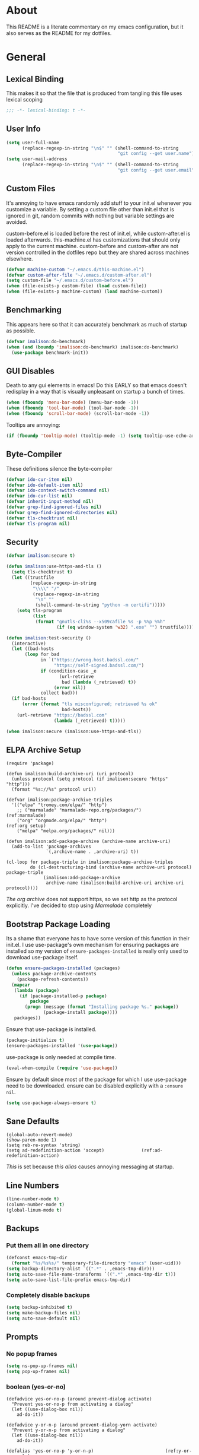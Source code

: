 * About
This README is a literate commentary on my emacs configuration, but it also serves as the README for my dotfiles.
* General
** Lexical Binding
This makes it so that the file that is produced from tangling this file uses lexical scoping
#+BEGIN_SRC emacs-lisp
;;; -*- lexical-binding: t -*-
#+END_SRC
** User Info
#+BEGIN_SRC emacs-lisp
  (setq user-full-name
        (replace-regexp-in-string "\n$" "" (shell-command-to-string
                                            "git config --get user.name")))
  (setq user-mail-address
        (replace-regexp-in-string "\n$" "" (shell-command-to-string
                                            "git config --get user.email")))
#+END_SRC
** Custom Files
It's annoying to have emacs randomly add stuff to your init.el whenever you customize a variable. By setting a custom file other than init.el that is ignored in git, random commits with nothing but variable settings are avoided.

custom-before.el is loaded before the rest of init.el, while custom-after.el is loaded afterwards. this-machine.el has customizations that should only apply to the current machine. custom-before and custom-after are not version controlled in the dotfiles repo but they are shared across machines elsewhere.
#+BEGIN_SRC emacs-lisp
  (defvar machine-custom "~/.emacs.d/this-machine.el")
  (defvar custom-after-file "~/.emacs.d/custom-after.el")
  (setq custom-file "~/.emacs.d/custom-before.el")
  (when (file-exists-p custom-file) (load custom-file))
  (when (file-exists-p machine-custom) (load machine-custom))
#+END_SRC
** Benchmarking
This appears here so that it can accurately benchmark as much of startup as possible.
#+BEGIN_SRC emacs-lisp
  (defvar imalison:do-benchmark)
  (when (and (boundp 'imalison:do-benchmark) imalison:do-benchmark)
    (use-package benchmark-init))
#+END_SRC
** GUI Disables
Death to any gui elements in emacs! Do this EARLY so that emacs doesn't redisplay in a way that is visually unpleasant on startup a bunch of times.
#+BEGIN_SRC emacs-lisp
  (when (fboundp 'menu-bar-mode) (menu-bar-mode -1))
  (when (fboundp 'tool-bar-mode) (tool-bar-mode -1))
  (when (fboundp 'scroll-bar-mode) (scroll-bar-mode -1))
#+END_SRC
Tooltips are annoying:
#+BEGIN_SRC emacs-lisp
  (if (fboundp 'tooltip-mode) (tooltip-mode -1) (setq tooltip-use-echo-area t))'
#+END_SRC
** Byte-Compiler
These definitions silence the byte-compiler
#+BEGIN_SRC emacs-lisp
  (defvar ido-cur-item nil)
  (defvar ido-default-item nil)
  (defvar ido-context-switch-command nil)
  (defvar ido-cur-list nil)
  (defvar inherit-input-method nil)
  (defvar grep-find-ignored-files nil)
  (defvar grep-find-ignored-directories nil)
  (defvar tls-checktrust nil)
  (defvar tls-program nil)
#+END_SRC
** Security
#+BEGIN_SRC emacs-lisp
  (defvar imalison:secure t)

  (defun imalison:use-https-and-tls ()
    (setq tls-checktrust t)
    (let ((trustfile
           (replace-regexp-in-string
            "\\\\" "/"
            (replace-regexp-in-string
             "\n" ""
             (shell-command-to-string "python -m certifi")))))
      (setq tls-program
            (list
             (format "gnutls-cli%s --x509cafile %s -p %%p %%h"
                     (if (eq window-system 'w32) ".exe" "") trustfile)))))

  (defun imalison:test-security ()
    (interactive)
    (let ((bad-hosts
         (loop for bad
               in `("https://wrong.host.badssl.com/"
                    "https://self-signed.badssl.com/")
               if (condition-case _e
                      (url-retrieve
                       bad (lambda (_retrieved) t))
                    (error nil))
               collect bad)))
    (if bad-hosts
        (error (format "tls misconfigured; retrieved %s ok"
                       bad-hosts))
      (url-retrieve "https://badssl.com"
                    (lambda (_retrieved) t)))))

  (when imalison:secure (imalison:use-https-and-tls))
#+END_SRC
** ELPA Archive Setup
#+BEGIN_SRC emacs-lisp -n -r
  (require 'package)

  (defun imalison:build-archive-uri (uri protocol)
    (unless protocol (setq protocol (if imalison:secure "https" "http")))
    (format "%s://%s" protocol uri))

  (defvar imalison:package-archive-triples
    '(("elpa" "tromey.com/elpa/" "http")
      ;; ("marmalade" "marmalade-repo.org/packages/")             (ref:marmalade)
      ("org" "orgmode.org/elpa/" "http")                          (ref:org setup)
      ("melpa" "melpa.org/packages/" nil)))

  (defun imalison:add-package-archive (archive-name archive-uri)
    (add-to-list 'package-archives
                 `(,archive-name . ,archive-uri) t))

  (cl-loop for package-triple in imalison:package-archive-triples
           do (cl-destructuring-bind (archive-name archive-uri protocol) package-triple
                (imalison:add-package-archive
                 archive-name (imalison:build-archive-uri archive-uri protocol))))
#+END_SRC
[[(org setup)][The org archive]] does not support https, so we set http as the protocol explicitly.
I've decided to stop using [[(marmalade)][Marmalade]] completely
** Bootstrap Package Loading
Its a shame that everyone has to have some version of this function in their init.el. I use use-package's own mechanism for ensuring packages are installed so my version of ~ensure-packages-installed~ is really only used to download use-package itself.
#+BEGIN_SRC emacs-lisp
  (defun ensure-packages-installed (packages)
    (unless package-archive-contents
      (package-refresh-contents))
    (mapcar
     (lambda (package)
       (if (package-installed-p package)
           package
         (progn (message (format "Installing package %s." package))
                (package-install package))))
     packages))
#+END_SRC
Ensure that use-package is installed.
#+BEGIN_SRC emacs-lisp
  (package-initialize t)
  (ensure-packages-installed '(use-package))
#+END_SRC
use-package is only needed at compile time.
#+BEGIN_SRC emacs-lisp
  (eval-when-compile (require 'use-package))
#+END_SRC
Ensure by default since most of the package for which I use use-package need to be downloaded. ensure can be disabled explicitly with a ~:ensure nil~.
#+BEGIN_SRC emacs-lisp
(setq use-package-always-ensure t)
#+END_SRC
** Sane Defaults
#+BEGIN_SRC emacs-lisp -n -r
  (global-auto-revert-mode)
  (show-paren-mode 1)
  (setq reb-re-syntax 'string)
  (setq ad-redefinition-action 'accept)              (ref:ad-redefinition-action)
#+END_SRC
[[(ad-redefinition-action)][This]] is set because [[(y-or-n-p-only)][this alias]] causes annoying messaging at startup.
** Line Numbers
#+BEGIN_SRC emacs-lisp
  (line-number-mode t)
  (column-number-mode t)
  (global-linum-mode t)
#+END_SRC
** Backups
*** Put them all in one directory
#+BEGIN_SRC emacs-lisp
  (defconst emacs-tmp-dir
    (format "%s/%s%s/" temporary-file-directory "emacs" (user-uid)))
  (setq backup-directory-alist `((".*" . ,emacs-tmp-dir)))
  (setq auto-save-file-name-transforms `((".*" ,emacs-tmp-dir t)))
  (setq auto-save-list-file-prefix emacs-tmp-dir)
#+END_SRC
*** Completely disable backups
#+BEGIN_SRC emacs-lisp
  (setq backup-inhibited t)
  (setq make-backup-files nil)
  (setq auto-save-default nil)
#+END_SRC
** Prompts
*** No popup frames
#+BEGIN_SRC emacs-lisp
  (setq ns-pop-up-frames nil)
  (setq pop-up-frames nil)
#+END_SRC
*** boolean (yes-or-no)
#+BEGIN_SRC emacs-lisp -n -r
  (defadvice yes-or-no-p (around prevent-dialog activate)
    "Prevent yes-or-no-p from activating a dialog"
    (let ((use-dialog-box nil))
      ad-do-it))

  (defadvice y-or-n-p (around prevent-dialog-yorn activate)
    "Prevent y-or-n-p from activating a dialog"
    (let ((use-dialog-box nil))
      ad-do-it))

  (defalias 'yes-or-no-p 'y-or-n-p)                           (ref:y-or-n-p-only)
#+END_SRC
*** No dialog boxes
#+BEGIN_SRC emacs-lisp
  (setq use-dialog-box nil)
#+END_SRC
** Splitting
#+BEGIN_SRC emacs-lisp
  (defun split-horizontally-for-temp-buffers () (split-window-horizontally))
  (add-hook 'temp-buffer-setup-hook 'split-horizontally-for-temp-buffers)
  (setq split-height-threshold nil)
  (setq split-width-threshold 160)
#+END_SRC
** Fill Setup
#+BEGIN_SRC emacs-lisp
  (setq sentence-end-double-space nil)
#+END_SRC
** Encoding
UTF-8 everywhere
#+BEGIN_SRC emacs-lisp
  (set-language-environment 'utf-8)
  (set-keyboard-coding-system 'utf-8-mac) ; For old Carbon emacs on OS X only
  (setq locale-coding-system 'utf-8)
  (set-default-coding-systems 'utf-8)
  (set-terminal-coding-system 'utf-8)
  (unless (eq system-type 'windows-nt)
    (set-selection-coding-system 'utf-8))
  (prefer-coding-system 'utf-8)
#+END_SRC
Disable CJK coding/encoding (Chinese/Japanese/Korean characters)
#+BEGIN_SRC emacs-lisp
  (setq utf-translate-cjk-mode nil)
#+END_SRC
** Visible Bell
This is set to true to disable the annoying audible bell that plays whenever there is an error.
#+BEGIN_SRC emacs-lisp
  (setq visible-bell t)
#+END_SRC
** Misc
#+BEGIN_SRC emacs-lisp
  (defvar iedit-toggle-key-default nil)
  (put 'set-goal-column 'disabled nil)
  (auto-fill-mode -1)
  (setq indent-tabs-mode nil)

  ;; No hsplits. EVER.

  (setq confirm-nonexistent-file-or-buffer nil)

  ;; No prompt for killing a buffer with processes attached.
  (setq kill-buffer-query-functions
    (remq 'process-kill-buffer-query-function
          kill-buffer-query-functions))

  (setq inhibit-startup-message t
        inhibit-startup-echo-area-message t)

  ;; This makes it so that emacs --daemon puts its files in ~/.emacs.d/server
  ;; (setq server-use-tcp t)

  ;; Display line and column numbers in mode line.


  ;; Make buffer names unique.
  (setq uniquify-buffer-name-style 'forward)

  ;; We want closures
  (setq lexical-binding t)

  (setq fill-column 80)

  ;; Don't disable commands...
  (setq disabled-command-function nil)

  ;; Make forward word understand camel and snake case.
  (setq c-subword-mode t)
  (global-subword-mode)

  ;; Preserve pastes from OS when saving a new item to the kill
  ;; ring. Why wouldn't this be enabled by default?

  (setq-default cursor-type 'box)
  (setq-default cursor-in-non-selected-windows 'bar)

  (when nil ;; Causing too many annoying issues
      (add-hook 'after-init-hook '(lambda () (setq debug-on-error t))))

  ;; Make mouse scrolling less jumpy.
  (setq mouse-wheel-scroll-amount '(1 ((shift) . 1)))

  (setq display-time-default-load-average nil)
  (setq display-time-interval 1)
  (setq display-time-format "%a, %b %d, %T ")
  (display-time-mode 1)

   ;; the only sane option...

  (setq ediff-split-window-function 'split-window-horizontally)
  (setq ediff-window-setup-function 'ediff-setup-windows-plain)

  ;; Disable this per major mode or maybe using file size if it causes
  ;; performance issues?
  (setq imenu-auto-rescan t)
  (setq imenu-max-item-length 300)

  (put 'narrow-to-region 'disabled nil)
  (put 'narrow-to-page 'disabled nil)

  (setq echo-keystrokes 0.25)

  (setq initial-scratch-message "")

  (setq checkdoc-force-docstrings-flag nil
        checkdoc-arguments-in-order-flag nil)

  ;; text mode stuff:
  (remove-hook 'text-mode-hook #'turn-on-auto-fill)
  (add-hook 'text-mode-hook 'turn-on-visual-line-mode)
  (setq sentence-end-double-space nil)

  ;; y and n instead of yes and no
#+END_SRC
#+BEGIN_SRC emacs-lisp
  (setq-default c-basic-offset 4
                  tab-width 4
                  indent-tabs-mode t)

  (add-hook 'prog-mode-hook (lambda () (auto-fill-mode -1)))
  ;; (add-hook 'prog-mode-hook 'flyspell-prog-mode)

  ;; (add-hook 'prog-mode-hook (lambda () (highlight-lines-matching-regexp
  ;;                                  ".\\{81\\}" 'hi-blue)))
#+END_SRC
* Functions
** Required Packages
The packages in this section provide no functionality on their own, but provide support for writing custom elisp
*** s
#+BEGIN_SRC emacs-lisp
  (use-package s :demand t)
#+END_SRC
*** gh
#+BEGIN_SRC emacs-lisp
  (use-package gh
    :ensure nil
    :defer t
    :load-path "~/Projects/gh.el")
#+END_SRC
*** shut-up
#+BEGIN_SRC emacs-lisp
  (use-package shut-up
    :config
    (defun imalison:shut-up-around (function &rest args)
      (shut-up (apply function args))))
#+END_SRC
*** pcache
#+BEGIN_SRC emacs-lisp
  (use-package pcache
    :demand t)
#+END_SRC
*** parse-csv
#+BEGIN_SRC emacs-lisp
  (use-package parse-csv
    :demand t)
#+END_SRC
** Macros
*** Emacs Version Predicate
#+BEGIN_SRC emacs-lisp
  (defmacro imalison:emacs-version-predicate (major-version minor-version)
    `(lambda ()
       (or (> emacs-major-version ,major-version)
           (and (>= emacs-major-version ,major-version)
                (>= emacs-minor-version ,minor-version)))))
  (defun imalison:check-emacs-version (major-version minor-version)
    (funcall (imalison:emacs-version-predicate major-version minor-version)))
#+END_SRC
*** Compose Functions
**** Arbitrary arguments at every step
#+BEGIN_SRC emacs-lisp
  (defun imalison:make-list (thing)
    (if (listp thing)
        thing
      (list thing)))

  (defmacro imalison:compose (&rest funcs)
    "Build a new function with NAME that is the composition of FUNCS."
    `(lambda (&rest args)
       (imalison:compose-helper ,funcs)))

  (defmacro imalison:compose-helper (funcs)
    "Builds funcalls of FUNCS applied to the arg."
    (if (equal (length funcs) 0)
        (quote args)
      `(apply ,(car funcs)
              (imalison:make-list (imalison:compose-helper ,(cdr funcs))))))
#+END_SRC
**** Simpler Unary version
#+BEGIN_SRC emacs-lisp
  (defmacro imalison:compose-unary (&rest funcs)
    "Build a new function with NAME that is the composition of FUNCS."
    `(lambda (arg)
       (imalison:compose-helper-unary ,funcs)))

  (defmacro imalison:compose-helper-unary (funcs)
    "Builds funcalls of FUNCS applied to the arg."
    (if (equal (length funcs) 0)
        'arg
      `(funcall ,(car funcs) (imalison:compose-helper-unary ,(cdr funcs)))))
#+END_SRC
**** A Version Supporting Macros
#+BEGIN_SRC emacs-lisp
  (defmacro imalison:compose-2 (arguments &rest funcs)
    (when (numberp arguments)
      (setq arguments
            (cl-loop for i from 97 to (+ arguments 96)
                     collect (intern (char-to-string i)))))
    `(imalison:compose-2-argspec ,arguments ,arguments ,@funcs))

  (defmacro imalison:compose-2-argspec
      (arguments call-arguments &rest funcs)
    "Build a new function with NAME that is the composition of FUNCS."
    `(lambda ,arguments
       (imalison:compose-2-helper ,funcs ,call-arguments)))

  (defmacro imalison:compose-2-helper (funcs arguments)
    "Builds funcalls of FUNCS applied to the arg."
    (if (equal (length funcs) 1)
        `(,(car funcs) ,@arguments)
      `(,(car funcs)
        (imalison:compose-2-helper ,(cdr funcs) ,arguments))))
#+END_SRC
*** Prefix Alternatives
Prefix alternatives is a macro that builds a function that selects one of a collection of functions that are provided to the macro based on the value of the prefix argument.
#+BEGIN_SRC emacs-lisp
  (defmacro imalison:prefix-alternatives (name &rest alternatives)
    `(defun ,name (arg)
       (interactive "p")
       (setq function
             (cond
              ,@(progn
                  (let ((last-power 1))
                    (cl-loop for alternative in alternatives
                             collect `((eq arg ,last-power) (quote ,alternative))
                             do (setq last-power (* last-power 4)))))))
       (setq function (or function)) ; Set a default value for function
       (setq current-prefix-arg nil)
       (call-interactively function)))
#+END_SRC
*** Named Build
imalison:named-build is a way to invoke a macro in such a way that the lambda that it produces is given a name.
#+BEGIN_SRC emacs-lisp
  (defmacro imalison:named-build (name builder &rest args)
    `(defalias (quote ,name) (,builder ,@args)))
  (put 'imalison:named-build 'lisp-indent-function 1)

  (defmacro imalison:named-builder-builder (named-builder-name builder-name)
    `(defmacro ,named-builder-name (function-name &rest args)
       (cons ,builder-name args)))
#+END_SRC
*** Use Package Wrapper With Local Load Path Support
#+BEGIN_SRC emacs-lisp
  (put 'imalison:use-package 'lisp-indent-function 1)

  (defmacro imalison:use-package* (package target-directory &rest forms)
    (let* ((target-exists (file-exists-p target-directory))
           (additional-forms
            (when target-exists
              (list
               :load-path target-directory
               :ensure nil))))
      `(use-package ,package
         ,@additional-forms ,@forms)))

  (defmacro imalison:use-package (package &rest forms)
    (let ((target-directory
           (concat (file-name-as-directory (if (boundp 'imalison:projects-directory)
                                               imalison:projects-directory
                                             "~/Projects"))
                   (symbol-name package))))
      `(imalison:use-package* ,package ,target-directory ,@forms)))


#+END_SRC
*** Advice Add Around Builder
For composing functions with an apply so that they can be used with the ~:around~ keyword of advice-add
#+BEGIN_SRC emacs-lisp
  (defmacro imalison:advice-add-around-builder (&rest functions)
    `(imalison:compose-2-argspec
      (function &rest args) (function args) ,@functions apply))
#+END_SRC
**** Kill New
#+BEGIN_SRC emacs-lisp
  (imalison:named-build imalison:kill-new-around
    imalison:advice-add-around-builder kill-new)
#+END_SRC
** Join Paths
Works in the same way as os.path.join in python
#+BEGIN_SRC emacs-lisp
  (defun imalison:join-paths (root &rest dirs)
    (let ((result root))
      (cl-loop for dir in dirs do
               (setq result (concat (file-name-as-directory result) dir)))
      result))
#+END_SRC
** Variables
#+BEGIN_SRC emacs-lisp
  (defvar imalison:projects-directory
    (imalison:join-paths "~" "Projects"))

  (defvar imalison:gpg-key)
#+END_SRC
** Flatten ~imenu~ Indexes
I like my imenu indexes flat so I don't have to press enter multiple times to find what I'm looking for. The functions that follow allow me to get this behavior out of functions that provide a nested imenu index.
#+BEGIN_SRC emacs-lisp
  (defun imalison:imenu-prefix-flattened (index)
    (let ((flattened (imalison:flatten-imenu-index (cdr index))))
      (cl-loop for sub-item in flattened
               collect
               `(,(concat (car index) "." (car sub-item)) . ,(cdr sub-item)))))

  (defun imalison:flatten-imenu-index (index)
    (let ((cdr-is-index (listp (cdr index))))
      (cond ((not (stringp (car index))) (cl-mapcan
                                          #'imalison:flatten-imenu-index index))
            (cdr-is-index (imalison:imenu-prefix-flattened index))
            (t (list index)))))

  (defun imalison:make-imenu-index-flat ()
    (let ((original-imenu-function imenu-create-index-function))
      (setq imenu-create-index-function
            (lambda ()
              (imalison:flatten-imenu-index
               (funcall original-imenu-function))))))
#+END_SRC
By advising ~imenu--make-index-alist~ with ~imalison:flatten-imenu-index~ we make it so that imenu indexes are always flattened. This is still experimental, so copy to your own dotfiles with caution.
#+BEGIN_SRC emacs-lisp
  (defun imalison:flatten-imenu-index-with-function
      (index-build-function &rest args)
    (imalison:flatten-imenu-index (apply index-build-function args)))

  (advice-add 'imenu--make-index-alist
              :around 'imalison:flatten-imenu-index-with-function)
#+END_SRC

** Add Files to ~org-agenda-files~
#+BEGIN_SRC emacs-lisp
  (defun imalison:add-to-org-agenda-files (incoming-files)
    (setq org-agenda-files
          (delete-dups
           (cl-loop for filepath in (append org-agenda-files incoming-files)
                    when (and filepath (file-exists-p (file-truename filepath)))
                    collect (file-truename filepath)))))
#+END_SRC
** Get String From File
#+BEGIN_SRC emacs-lisp
  (defun imalison:get-string-from-file (file-path)
    "Return file-path's file content."
    (with-temp-buffer
      (insert-file-contents file-path)
      (buffer-string)))
#+END_SRC
** Get Current Location
#+BEGIN_SRC emacs-lisp
  (defun imalison:get-lat-long ()
    (condition-case _ex
        (mapcar 'string-to-number (s-split "," (s-trim (shell-command-to-string
                                                        "whereami"))))
      (error (list 37.7879312624533 -122.402388853402))))
#+END_SRC
** Haversine distance
#+BEGIN_SRC emacs-lisp
  (defun imalison:sin2 (p)
    (let ((sin-p (sin p)))
      (* sin-p sin-p) ))

  (defun imalison:haversine-distance
      (left-lat-long right-lat-long &optional radius)
    ;; Default to earth radius in km
    (unless radius (setq radius 6378.1))
    (interactive)
    (cl-destructuring-bind (left-lat left-long) left-lat-long
      (cl-destructuring-bind (right-lat right-long) right-lat-long
        (let ((l1 (degrees-to-radians left-lat))
              (f1 (degrees-to-radians left-long))
              (l2 (degrees-to-radians right-lat))
              (f2 (degrees-to-radians right-long)) )
          (* 2 radius
             (asin
              (sqrt
               (+ (imalison:sin2 (/ (- f2 f1) 2))
                  (* (cos f2) (cos f1) (imalison:sin2 (/ (- l2 l1) 2))) ))))))))
#+END_SRC
** Muni
Create cache structure containing stop information
#+BEGIN_SRC emacs-lisp
  (defclass imalison:muni-stop ()
    ((id :initarg :id)
     (name :initarg :name)
     (lat :initarg :lat)
     (long :initarg :long)))

  (defmethod imalison:muni-stop-get-lat-long ((stop imalison:muni-stop))
    (list (oref stop :lat) (oref stop :long)))

  (defvar imalison:muni-stop-cache (pcache-repository "imalison-muni-stop"))

  (defun imalison:muni-get-gtfs-stops (&optional filepath)
    (unless filepath
      (setq filepath
            (concat (file-name-directory load-file-name) "stops.txt")))
    (let ((data (imalison:get-string-from-file filepath)))
      (parse-csv-string-rows data ?\, ?\" "\n")))

  (defun imalison:build-muni-stop-from-gtfs-stop (gtfs-stop)
    (when (stringp (nth 3 gtfs-stop))
      (make-instance imalison:muni-stop
                     :id (nth 0 gtfs-stop)
                     :name (nth 1 gtfs-stop)
                     :lat (string-to-number (nth 3 gtfs-stop))
                     :long (string-to-number (nth 4 gtfs-stop)))))

  (defun imalison:muni-populate-stop-cache (&optional filepath)
    (cl-loop for gtfs-stop in (imalison:muni-get-gtfs-stops filepath)
             do (let ((muni-stop
                       (imalison:build-muni-stop-from-gtfs-stop gtfs-stop)))
                  (when muni-stop
                    (pcache-put imalison:muni-stop-cache
                                (intern (oref muni-stop :id)) muni-stop)))))
                                
  (defun imalison:muni-stop-from-id (stop-or-id)
    (if (imalison:muni-stop-p stop) stop-or-id
      (pcache-get imalison:muni-stop-cache stop-or-id)))
#+END_SRC
Get route information
#+BEGIN_SRC emacs-lisp
  (defun imalison:muni-get-route-ids (route-name &optional direction)
    (delete-dups
     (mapcar (imalison:compose-2 1 intern car)
             (s-match-strings-all
              "^\\([[:digit:]]\\{1,10\\}\\)"
              (shell-command-to-string
               (format "muni show %s %s -v" route-name (or direction "")))))))
#+END_SRC

Stop selection functions
#+BEGIN_SRC emacs-lisp
  (cl-defun imalison:closest-stop (stops &key location)
    (unless location (setq location (imalison:get-lat-long)))
    (let (minimizing (minimum 1.0e+INF))
      (cl-loop for stop in stops
               do (let* ((actual-stop (imalison:muni-stop-from-id stop))
                         (stop-lat-long (imalison:muni-stop-get-lat-long actual-stop))
                         (this-dist (imalison:haversine-distance location stop-lat-long)))
                 (when (< this-dist minimum)
                   (setq minimizing actual-stop
                         minimum this-dist))))
      minimizing))

  (cl-defun imalison:muni-stops-within (stops &key (radius .25) current-location)
    (unless current-location (setq current-location (imalison:get-lat-long)))
    (cl-loop for stop in stops
             with actual-stop = nil
             when (let ((stop-lat-long (imalison:muni-stop-get-lat-long actual-stop)))
                    (setq actual-stop (imalison:muni-stop-from-id stop))
                    (< (imalison:haversine-distance current-location stop-lat-long) radius))
             collect actual-stop))
#+END_SRC

A function that shells out to get upcoming trains
#+BEGIN_SRC emacs-lisp
  (defun imalison:muni-predict (route direction stop)
    (s-trim
     (shell-command-to-string
      (format "muni predict %s %s %s" route direction stop))))
#+END_SRC

#+BEGIN_SRC emacs-lisp
  (defun imalison:parse-muni-info (info-string)
    (when (string-match "\\([[:digit:]]\\{1,3\\}\\) *minutes" info-string)
      (match-string-no-properties 1 info-string)))
#+END_SRC

A cached version of the muni functions for use in spaceline and elsewhere.
#+BEGIN_SRC emacs-lisp
  (defvar imalison:muni-cache (pcache-repository "imalison-muni"))
  (defvar imalison:current-location-ttl 10)
  (defvar imalison:muni-arrival-ttl 25)

  (defun imalison:get-cached-muni-time ()
    (let ((current-location (pcache-get imalison:muni-cache 'current-location))
          (arrival-time (pcache-get imalison:muni-cache 'arrival-time)))
      (unless arrival-time
        (unless current-location
          (setq current-location (imalison:get-lat-long))
          (pcache-put imalison:muni-cache 'current-location current-location
                      imalison:current-location-ttl))
        (setq arrival-time (imalison:parse-muni-info
                            (imalison:get-closest-muni-info current-location)))
        (pcache-put imalison:muni-cache 'arrival-time arrival-time
                    imalison:muni-arrival-ttl))
      arrival-time))
#+END_SRC
** Font Size
This was taken from [[http://emacs.stackexchange.com/questions/7583/transiently-adjust-text-size-in-mode-line-and-minibuffer][here]]. It is primarily invoked from a hydra defined below. It would be cool if it got the default font size from whatever the default font was but it does not currently do that.
#+BEGIN_SRC emacs-lisp
  (setq imalison:default-font-size-pt 14)

  (defun imalison:font-size-adj (&optional arg)
    "The default C-x C-0/-/= bindings do an excellent job of font resizing.
  They, though, do not change the font sizes for the text outside the buffer,
  example in mode-line. Below function changes the font size in those areas too.

  M-<NUM> M-x imalison:font-size-adj increases font size by NUM points if NUM is +ve,
                                 decreases font size by NUM points if NUM is -ve
                                 resets    font size if NUM is 0."
    (interactive "p")
    (if (= arg 0)
        (setq font-size-pt imalison:default-font-size-pt)
      (setq font-size-pt (+ font-size-pt arg)))
    ;; The internal font size value is 10x the font size in points unit.
    ;; So a 10pt font size is equal to 100 in internal font size value.
    (set-face-attribute 'default nil :height (* font-size-pt 10)))

  (defun imalison:font-size-incr ()  (interactive) (imalison:font-size-adj +1))
  (defun imalison:font-size-decr ()  (interactive) (imalison:font-size-adj -1))
  (defun imalison:font-size-reset () (interactive) (imalison:font-size-adj 0))
#+END_SRC
** Message Result Builder
This macro is useful when writing emacs-lisp. It creates a new interactive command that shows you the result of evaluating a function, with optionally provided arguments.
#+BEGIN_SRC emacs-lisp
  (defmacro imalison:message-result-builder (new-function-name function-to-call &rest args)
    `(defun ,new-function-name ()
       (interactive)
       (message "%s" (apply (quote ,function-to-call) (list ,@args)))))
#+END_SRC
This interactive functions allows the user the select a function to invoke using a freshly minted imalison:message-result-builder
#+BEGIN_SRC emacs-lisp
  (defun imalison:message-result-builder-runtime (function &rest args)
    (lambda ()
      (interactive)
      (message "%s" (apply function-to-call args))))

  (defun imalison:message-function-result (function)
    (interactive (find-function-read))
    (message "%s" (funcall function)))
#+END_SRC
** Make interactive
#+BEGIN_SRC emacs-lisp
  (defmacro imalison:make-interactive (function)
    `(lambda (&rest args)
       (interactive)
       (apply ,function args)))
#+END_SRC
** Custom shell command on region
#+BEGIN_SRC emacs-lisp
  (defun imalison:copy-shell-command-on-region (start end command)
    (interactive (list (region-beginning) (region-end)
                       (read-shell-command "Shell command on region: ")))
    (let ((original-buffer (current-buffer)))
      (with-temp-buffer
        (let ((temp-buffer (current-buffer)))
          (with-current-buffer original-buffer
            (shell-command-on-region start end command temp-buffer))
          (kill-ring-save (point-max) (point-min))))))

  (defun imalison:shell-command-on-region-replace (start end command)
    (interactive (list (region-beginning) (region-end)
                       (read-shell-command "Shell command on region: ")))
    (shell-command-on-region start end command nil t))

  (imalison:prefix-alternatives imalison:copy-shell-command-on-region
                                imalison:shell-command-on-region-replace)
#+END_SRC
** Copy string functions
A macro for composing functions together to build an interactive command to copy a string to the kill ring.
#+BEGIN_SRC emacs-lisp
  (defmacro imalison:compose-copy-builder (name &rest funcs)
    `(imalison:named-build ,name
       imalison:make-interactive
       (imalison:compose-2 0 kill-new ,@funcs)))
#+END_SRC

*** Copy portions of the buffer file name
#+BEGIN_SRC emacs-lisp
  (defmacro imalison:copy-buffer-file-path-builder (&rest args)
    `(imalison:compose-copy-builder ,@args 'buffer-file-name))

  (imalison:copy-buffer-file-path-builder imalison:copy-buffer-file-path-full)
  (imalison:copy-buffer-file-path-builder imalison:copy-buffer-file-name
                                          file-name-nondirectory)
  (imalison:copy-buffer-file-path-builder imalison:copy-buffer-file-path
                                          car
                                          projectile-make-relative-to-root
                                          list)
#+END_SRC
*** Copy the current branch using magit
#+BEGIN_SRC emacs-lisp
  (imalison:compose-copy-builder imalison:copy-current-git-branch
                                 'magit-get-current-branch)
#+END_SRC
** Advice Add Around Builder
For composing functions with an apply so that they can be used with the ~:around~ keyword of advice-add
#+BEGIN_SRC emacs-lisp
  (defmacro imalison:compose-around-builder (&rest functions)
    `(imalison:compose ,@functions 'apply))
#+END_SRC
** Other
#+BEGIN_SRC emacs-lisp
  (defun imalison:join-paths (&rest paths)
    (substring (mapconcat 'file-name-as-directory paths nil) 0 -1))

  (defun random-choice (choices)
    (nth (random (length choices)) choices))

  (defun display-prefix (arg)
    "Display the value of the raw prefix arg."
    (interactive "p")
    (message "%s" arg))

  (defmacro imalison:let-advise-around (name &rest forms)
    `(defun ,name (orig-func &rest args)
       (let ,forms
         (apply orig-func args))))

  (defmacro imalison:dynamic-let-advise-around (name &rest getters)
    `(defun ,name (orig-func &rest args)
       (let ,(cl-loop for pair in getters
                      collect `(,(car pair) (funcall (quote ,(cadr pair)))))
         (apply orig-func args))))

  (defun imalison:uuid ()
    (interactive)
    (s-replace "\n" "" (shell-command-to-string "uuid")))

  (defun imalison:disable-linum-mode ()
    (linum-mode 0))

  (defun imalison:disable-smartparens-mode ()
    (smartparens-mode 0))

  (defun imalison:insert-uuid ()
    (interactive)
    (insert (imalison:uuid)))

  (defun imalison:compare-int-list (a b)
    (when (and a b)
      (cond ((> (car a) (car b)) 1)
            ((< (car a) (car b)) -1)
            (t (imalison:compare-int-list (cdr a) (cdr b))))))

  (defun get-date-created-from-agenda-entry (agenda-entry)
    (org-time-string-to-time
     (org-entry-get (get-text-property 1 'org-marker agenda-entry) "CREATED")))

  (defmacro defvar-setq (name value)
    (if (boundp name)
        `(setq ,name ,value)
      `(defvar ,name ,value)))

  (defun eval-region-or-last-sexp ()
    (interactive)
    (if (region-active-p) (call-interactively 'eval-region)
      (call-interactively 'eval-last-sexp)))

  (defun undo-redo (&optional arg)
    (interactive "P")
    (if arg (undo-tree-redo) (undo-tree-undo)))

  (defun up-list-region ()
    (interactive)
    (up-list) (set-mark-command nil) (backward-sexp))

  (defun up-list-back ()
    (interactive)
    (up-list) (backward-sexp))

  (defun unfill-paragraph (&optional region)
    "Takes a multi-line paragraph and makes it into a single line of text."
    (interactive (progn
                   (barf-if-buffer-read-only)
                   (list t)))
    (let ((fill-column (point-max)))
      (fill-paragraph nil region)))

  (defun fill-or-unfill-paragraph (&optional unfill region)
    "Fill paragraph (or REGION). With the prefix argument UNFILL,
  unfill it instead."
      (interactive (progn
                     (barf-if-buffer-read-only)
                     (list (if current-prefix-arg 'unfill) t)))
      (let ((fill-column (if unfill (point-max) fill-column)))
        (fill-paragraph nil region)))

  (defun frame-exists ()
    (cl-find-if
     (lambda (frame)
       (assoc 'display (frame-parameters frame))) (frame-list)))

  (defun make-frame-if-none-exists ()
    (let* ((existing-frame (frame-exists)))
      (if existing-frame
          existing-frame
        (make-frame-on-display (getenv "DISPLAY")))))

  (defun make-frame-if-none-exists-and-focus ()
    (make-frame-visible (select-frame (make-frame-if-none-exists))))

  (defun open-pdf ()
    (interactive)
    (let ( (pdf-file (replace-regexp-in-string
                      "\.tex$" ".pdf" buffer-file-name)))
      (shell-command (concat "open " pdf-file))))

  (defun eval-and-replace ()
    (interactive)
    (backward-kill-sexp)
    (condition-case nil
        (prin1 (eval (read (current-kill 0)))
               (current-buffer))
      (error (message "Invalid expression")
             (insert (current-kill 0)))))

  (defun notification-center (title message)
    (cl-flet ((encfn (s) (encode-coding-string s (keyboard-coding-system))))
      (shell-command
       (format "osascript -e 'display notification \"%s\" with title \"%s\"'"
               (encfn message) (encfn title)))))

  (defun growl-notify (title message)
    (shell-command (format "grownotify -t %s -m %s" title message)))

  (defun notify-send (title message)
    (shell-command (format "notify-send -u critical %s %s" title message)))

  (defvar notify-function
    (cond ((eq system-type 'darwin) 'notification-center)
          ((eq system-type 'gnu/linux) 'notify-send)))
#+END_SRC

#+BEGIN_SRC emacs-lisp
  (imalison:prefix-alternatives imalison:mark-ring helm-mark-ring helm-global-mark-ring)
#+END_SRC
* Macros
** For editing literate config
*** extract-current-sexp-to-src-block
This keyboard macro extracts the current sexp to an emacs-lisp source block of its own
#+BEGIN_SRC emacs-lisp
  (fset 'extract-current-sexp-to-src-block
     [?\C-a return ?\C-p ?# ?+ ?E ?N ?D ?_ ?S ?R ?C return ?# ?+ ?B ?E ?G ?I ?N ?_ ?S ?R ?C ?  ?e ?m ?a ?c ?s ?- ?l ?i ?s ?p ?\C-a ?\C-p ?\C-  ?\C-n ?\C-e ?\M-w ?\C-n ?\C-a ?\C-\M-f return ?\C-y])

#+END_SRC
*** name-source-block-for-use-package-name
#+BEGIN_SRC emacs-lisp
  (fset 'name-source-block-for-use-package-name
     [?\C-c ?\' ?\M-< ?\C-s ?u ?s ?e ?- ?p ?a ?c ?k return ?\C-\M-f ?\C-f ?\C-  ?\C-\M-f ?\M-w ?\C-c ?\' ?\C-r ?B ?E ?G ?I ?N return ?\C-a ?\C-p ?\C-e return ?* ?  ?\C-y])
#+END_SRC
*** extract-and-name-use-package-block
#+BEGIN_SRC emacs-lisp
  (fset 'extract-and-name-use-package-block
     [?\C-a return ?\C-p ?# ?+ ?E ?N ?D ?_ ?S ?R ?C return ?# ?+ ?B ?E ?G ?I ?N ?_ ?S ?R ?C ?  ?e ?m ?a ?c ?s ?- ?l ?i ?s ?p ?\C-a ?\C-p ?\C-  ?\C-n ?\C-e ?\M-w ?\C-n ?\C-a ?\C-\M-f return ?\C-y ?\C-p ?\C-p ?\C-c ?\' ?\M-< ?\C-s ?u ?s ?e ?- ?p ?a ?c ?k return ?\C-\M-f ?\C-f ?\C-  ?\C-\M-f ?\M-w ?\C-c ?\' ?\C-r ?B ?E ?G ?I ?N return ?\C-a ?\C-p ?\C-e return ?* ?  ?\C-y])
#+END_SRC
* Packages
** Emacs
*** exec-path-from-shell
Sets environment variables by starting a shell 
#+BEGIN_SRC emacs-lisp
  (use-package exec-path-from-shell
      :config
      (progn
        (setq exec-path-from-shell-check-startup-files t)
        (add-to-list 'exec-path-from-shell-variables "GOPATH")
        (exec-path-from-shell-initialize)))
#+END_SRC
*** paradox
#+BEGIN_SRC emacs-lisp
  (use-package paradox
    :defer 10
    :commands (paradox-upgrade-packages paradox-list-packages)
    :config
    (progn
      (require 'gh)
      (setq paradox-execute-asynchronously t
            paradox-github-token (gh-auth-get-oauth-token))))
#+END_SRC
*** diminish
#+BEGIN_SRC emacs-lisp
  (use-package diminish
    :preface
    (defvar imalison:packages-to-diminish
      '(auto-revert-mode smartparens-mode eldoc-mode tern-mode js2-refactor-mode))
    :config
    (progn
      (cl-loop for package in imalison:packages-to-diminish
               do (diminish package))
      (eval-after-load 'subword '(diminish 'subword-mode))
      (eval-after-load 'simple '(diminish 'visual-line-mode))))
#+END_SRC
*** edit-server
#+BEGIN_SRC emacs-lisp
  (use-package edit-server
    :commands edit-server-start
    :defer 1
    :config
    (progn
      (edit-server-start)
      (setq edit-server-new-frame nil)))
#+END_SRC
*** load-dir
#+BEGIN_SRC emacs-lisp
  (use-package load-dir
    :config
    (progn
      (setq load-dir-debug nil)
      (add-to-list 'load-dirs "~/.emacs.d/load.d")
      (defvar site-lisp "/usr/share/emacs24/site-lisp/")
      (when (file-exists-p site-lisp) (add-to-list 'load-dirs site-lisp))))
#+END_SRC
*** server
#+BEGIN_SRC emacs-lisp
  (use-package server
    :config
    (progn
      (unless (server-running-p) (server-start))))
#+END_SRC
*** list-environment
#+BEGIN_SRC emacs-lisp
  (use-package list-environment)
#+END_SRC
*** bug-hunter
#+BEGIN_SRC emacs-lisp
  (use-package bug-hunter)
#+END_SRC
*** shackle
#+BEGIN_SRC emacs-lisp
  (use-package shackle
    :disabled t
    :config
    (progn
      (diminish 'shackle-mode)
      (when nil                           ; disabled for now
        (shackle-mode))
      (setq shackle-inhibit-window-quit-on-same-windows t)
      (setq shackle-default-rule '(:same t))))
#+END_SRC

*** beacon
#+BEGIN_SRC emacs-lisp
  (use-package beacon
    :bind ("C-c b" . beacon-blink)
    :config
    (beacon-mode 1))
#+END_SRC
*** discover-my-major
#+BEGIN_SRC emacs-lisp
  (use-package discover-my-major)
#+END_SRC
** Keybindings
*** bind-key
#+BEGIN_SRC emacs-lisp
  (use-package bind-key)
#+END_SRC
*** which-key
#+BEGIN_SRC emacs-lisp
  (use-package which-key
    :config
    (progn
      (setq which-key-idle-delay .50)
      (diminish 'which-key-mode)
      (which-key-mode)))
#+END_SRC
*** hydra
#+BEGIN_SRC emacs-lisp
  (use-package hydra
    :demand t
    :bind (("C-M-=" . imalison:hydra-font-resize/body)
           ("C-c y" . imalison:hydra-yank/body))
    :config
    (progn
      (defhydra imalison:hydra-font-resize
        nil
        "font-resize"
        ("-"   imalison:font-size-decr  "Decrease")
        ("="   imalison:font-size-incr  "Increase")
        ("0"   imalison:font-size-reset "Reset to default size"))

      (defhydra imalison:hydra-yank
        nil
        "Yank text"
        ("p" imalison:copy-buffer-file-path "Projectile path")
        ("f" imalison:copy-buffer-file-path-full "Full path")
        ("n" imalison:copy-buffer-file-name "File name")
        ("b" imalison:copy-current-git-branch "Git Branch"))))
#+END_SRC
** org
*** main
#+BEGIN_SRC emacs-lisp
  (use-package org
    :ensure org-plus-contrib
    :preface
    (progn
      (defvar-setq org-directory "~/Dropbox/org")
      (defvar-setq org-mobile-inbox-for-pull "~/Dropbox/org/flagged.org")
      (defvar-setq org-mobile-directory "~/Dropbox/Apps/MobileOrg")
      (add-hook 'org-mode-hook 'imalison:disable-linum-mode)
      (add-hook 'org-mode-hook 'imalison:disable-smartparens-mode)
      (add-hook 'org-mode-hook (lambda () (setq org-todo-key-trigger t)))
      (add-hook 'org-agenda-mode-hook 'imalison:disable-linum-mode)
      (defun org-archive-if (condition-function)
        (if (funcall condition-function)
            (let ((next-point-marker
                   (save-excursion (org-forward-heading-same-level 1) (point-marker))))
              (org-archive-subtree)
              (setq org-map-continue-from (marker-position next-point-marker)))))

      (defun org-archive-if-completed ()
        (interactive)
        (org-archive-if 'org-entry-is-done-p))

      (defun org-archive-completed-in-buffer ()
        (interactive)
        (org-map-entries 'org-archive-if-completed))

      (cl-defun org-capture-make-todo-template
          (&key (content "%?") (creation-state "TODO"))
        (with-temp-buffer
          (org-mode)
          (org-insert-heading)
          (insert content)
          (org-todo creation-state)
          (org-set-property "CREATED"
                            (with-temp-buffer
                              (org-insert-time-stamp
                               (org-current-effective-time) t t)))
          (remove-hook 'post-command-hook 'org-add-log-note)
          (let ((org-log-note-purpose 'state)
                (org-log-note-return-to (point-marker))
                (org-log-note-marker (progn (goto-char (org-log-beginning t))
                                            (point-marker)))
                (org-log-note-state creation-state))
            (org-add-log-note))
          (buffer-substring-no-properties (point-min) (point-max))))

      (defun org-todo-force-notes ()
        (interactive)
        (let ((org-todo-log-states
               (mapcar (lambda (state)
                         (list state 'note 'time))
                       (apply 'append org-todo-sets))))
          (cond ((eq major-mode 'org-mode)  (org-todo))
                ((eq major-mode 'org-agenda-mode) (org-agenda-todo)))))

      (defun org-make-habit ()
        (interactive)
        (org-set-property "STYLE" "habit"))

      (defun org-insert-habit ()
        (interactive)
        (org-insert-todo-heading nil)
        (org-make-habit))

      (defun org-todo-at-date (date)
        (interactive (list (org-time-string-to-time (org-read-date))))
        (cl-flet ((org-current-effective-time (&rest r) date)
                  (org-today (&rest r) (time-to-days date)))
          (cond ((eq major-mode 'org-mode) (org-todo))
                ((eq major-mode 'org-agenda-mode) (org-agenda-todo)))))

      (defun org-capture-make-linked-todo-template ()
        (org-capture-make-todo-template "%? %A"))

      (defun org-cmp-creation-times (a b)
        (let ((a-created (get-date-created-from-agenda-entry a))
              (b-created (get-date-created-from-agenda-entry b)))
          (imalison:compare-int-list a-created b-created)))

      (defun org-agenda-done (&optional arg)
        "Mark current TODO as done.
    This changes the line at point, all other lines in the agenda referring to
    the same tree node, and the headline of the tree node in the Org-mode file."
        (interactive "P")
        (org-agenda-todo "DONE")))
    :commands (org-mode org org-mobile-push org-mobile-pull org-agenda)
    :mode ("\\.org\\'" . org-mode)
    :bind (("C-c a" . org-agenda)
           ("C-c c" . org-capture)
           :map org-mode-map
           ("C-c n t" . org-insert-todo-heading)
           ("C-c n s" . org-insert-todo-subheading)
           ("C-c n h" . org-insert-habit)
           ("C-c n m" . org-make-habit)
           ("C-c n l" . org-store-link)
           ("C-c n i" . org-insert-link)
           ("C-c C-t" . org-todo)
           ("C-c C-S-t" . org-todo-force-notes)
           ("M-." . elisp-slime-nav-find-elisp-thing-at-point))
    :config
    (progn
      (setq org-global-properties
            '(quote (("Effort_ALL" . "0:15 0:30 0:45 1:00 2:00 3:00 4:00 5:00 6:00 0:00")
                     ("STYLE_ALL" . "habit"))))
            ;; Record changes to todo states
      (setq org-todo-keywords
            '((sequence "IDEA(i!)" "RESEARCH(r!)" "TODO(t!)" "NEXT(n!)"
                        "STARTED(s!)" "WAIT(w!)" "BACKLOG(b!)" "|"
                        "DONE(d!)" "HANDLED(h!)" "EXPIRED(e!)" "CANCELED(c!)")))

      (defvar-setq helm-org-headings-fontify t)
      (setq org-todo-repeat-to-state "TODO")

      (setq org-agenda-span 10)
      (setq org-agenda-start-day "-2d")

      (setq org-columns-default-format
            "%80ITEM(Task) %10Effort(Effort){:} %10CLOCKSUM")

      (org-babel-do-load-languages
       'org-babel-load-languages
       '((sh . t)
         (python . t)
         (ruby . t)
         (octave . t)
         (sqlite . t)))

      (setq org-log-into-drawer t)

      (when nil
        ;; Enable appointment notifications.
        (defadvice org-agenda-to-appt (before wickedcool activate)
          "Clear the appt-time-msg-list."
          (setq appt-time-msg-list nil))
        (appt-activate)
        (defun org-agenda-to-appt-no-message ()
          (shut-up (org-agenda-to-appt)))
        (run-at-time "00:00" 60 'org-agenda-to-appt-no-message))


      ;; Override the key definition for org-exit
      ;; TODO why does this cause an error
      ;; (define-key org-agenda-mode-map "x" #'org-agenda-done)

      ;; org-mode add-ons
      (use-package org-present
        :commands org-present)
      (use-package org-pomodoro
        :disabled t)

      ;; variable configuration
      (add-to-list 'org-modules 'org-habit)
      (add-to-list 'org-modules 'org-expiry)
      (add-to-list 'org-modules 'org-notify)

      (setq org-src-fontify-natively t)
      (setq org-habit-graph-column 50)
      (setq org-habit-show-habits-only-for-today t)

      ;; My priority system:

      ;; A - Absolutely MUST, at all costs, be completed by the provided
      ;;     due date. TODO: implement some type of extreme nagging
      ;;     system that alerts in an intrusive way for overdue A
      ;;     priority tasks.

      ;; B - Should be given immediate attention if the due date is any
      ;;     time in the next two days. Failure to meet due date would
      ;;     be bad but not catastrophic.

      ;; C - The highest priority to which tasks for which failure to
      ;;     complete on time would not have considerable significant
      ;;     consequences. There is still significant reason to prefer
      ;;     the completion of these tasks sooner rather than later.

      ;; D - Failure to complete within a few days (or ever) of any
      ;;     deadline would be completely okay. As such, any deadline
      ;;     present on such a task is necessarily self imposed. Still
      ;;     probably worth doing

      ;; E - Potentially not even worth doing at all, but worth taking a
      ;;     note about in case it comes up again, or becomes more
      ;;     interesting later.

      ;; F - Almost certainly not worth attempting in the immediate future.
      ;;     Just brain dump.

      ;; Priorities are somewhat contextual within each category. Things
      ;; in the gtd or work categories are generally regarded as much
      ;; more important than things with the same priority from the
      ;; dotfiles category.

      ;; Items without deadlines or scheduled times of a given priority
      ;; can be regarded as less important than items that DO have
      ;; deadlines of that same priority.

      (setq org-lowest-priority 69) ;; The character E
      (setq org-completion-use-ido t)
      (setq org-enforce-todo-dependencies t)
      (setq org-deadline-warning-days 0)
      (setq org-default-priority ?D)
      (setq org-agenda-skip-scheduled-if-done t)
      (setq org-agenda-skip-deadline-if-done t)
      ;;(add-to-list org-agenda-tag-filter-preset "+PRIORITY<\"C\"")

      (setq org-imenu-depth 3)

      ;; Stop starting agenda from deleting frame setup!
      (setq org-agenda-window-setup 'other-window)
      (define-key mode-specific-map [?a] 'org-agenda)
      (unbind-key "C-j" org-mode-map)

      (use-package org-bullets
        :config
        (progn
          (add-hook 'org-mode-hook (lambda () (org-bullets-mode 1)))))

      (use-package org-ehtml
        :disabled t
        :config
        (progn
          (setq org-ehtml-docroot (expand-file-name "~/Dropbox/org"))
          (setq org-ehtml-allow-agenda t)
          (setq org-ehtml-editable-headlines t)
          (setq org-ehtml-everything-editable t)))

      ;; Agenda setup.
      (defvar imalison:org-gtd-file "~/org/gtd.org")
      (defvar imalison:org-habits-file "~/org/habits.org")
      (defvar imalison:org-calendar-file "~/org/calendar.org")

      (unless (boundp 'org-capture-templates)
        (defvar org-capture-templates nil))

      (imalison:add-to-org-agenda-files
       (list imalison:org-gtd-file imalison:org-habits-file
             imalison:org-calendar-file))

      (add-to-list 'org-capture-templates
                   `("t" "GTD Todo (Linked)" entry (file ,imalison:org-gtd-file)
                     (function org-capture-make-linked-todo-template)))

      (add-to-list 'org-capture-templates
                   `("g" "GTD Todo" entry (file ,imalison:org-gtd-file)
                     (function org-capture-make-todo-template)))

      (add-to-list 'org-capture-templates
                   `("y" "Calendar entry (Linked)" entry
                     (file ,imalison:org-calendar-file)
                     "* %? %A
      :PROPERTIES:
      :CREATED: %U
      :END:
    %^T"))

      (add-to-list 'org-capture-templates
                   `("c" "Calendar entry" entry
                     (file ,imalison:org-calendar-file)
                     "* %?
      :PROPERTIES:
      :CREATED: %U
      :END:
    %^T"))

      (add-to-list 'org-capture-templates
                   `("h" "Habit" entry (file ,imalison:org-habits-file)
                     "* TODO
      SCHEDULED: %^t
      :PROPERTIES:
      :CREATED: %U
      :STYLE: habit
      :END:"))

      (let ((this-week-high-priority
             ;; The < in the following line works has behavior that is opposite
             ;; to what one might expect.
             '(tags-todo "+PRIORITY<\"C\"+DEADLINE<\"<+1w>\"DEADLINE>\"<+0d>\""
                         ((org-agenda-overriding-header
                           "Upcoming high priority tasks:"))))
            (due-today '(tags-todo
                         "+DEADLINE=<\"<+0d>\""
                         ((org-agenda-overriding-header
                           "Due today:"))))
            (recently-created '(tags-todo
                                "+CREATED=>\"<-3d>\""
                                ((org-agenda-overriding-header "Recently created:")
                                 (org-agenda-cmp-user-defined 'org-cmp-creation-times)
                                 (org-agenda-sorting-strategy '(user-defined-down)))))
            (next '(todo "NEXT"))
            (started '(todo "STARTED"))
            (missing-deadline
             '(tags-todo "-DEADLINE={.}/!"
                         ((org-agenda-overriding-header
                           "These don't have deadlines:"))))
            (missing-priority
             '(tags-todo "-PRIORITY={.}/!"
                         ((org-agenda-overriding-header
                           "These don't have priorities:")))))

        (setq org-agenda-custom-commands
              `(("M" "Main agenda view"
                 ((agenda ""
                          ((org-agenda-overriding-header "Agenda:")
                           (org-agenda-ndays 5)
                           (org-deadline-warning-days 0)))
                  ,due-today
                  ,next
                  ,started
                  ,this-week-high-priority
                  ,recently-created)
                 nil nil)
                ,(cons "A" (cons "High priority upcoming" this-week-high-priority))
                ,(cons "d" (cons "Overdue tasks and due today" due-today))
                ,(cons "r" (cons "Recently created" recently-created))
                ("h" "A, B priority:" tags-todo "+PRIORITY<\"C\""
                 ((org-agenda-overriding-header
                   "High Priority:")))
                ("c" "At least priority C:" tags-todo "+PRIORITY<\"D\""
                 ((org-agenda-overriding-header
                   "At least priority C:"))))))

      ;; What follows is a description of the significance of each of
      ;; the values available in `org-todo-keywords'. All headings with
      ;; one of these keywords deal with the concept of the completion
      ;; of some task or collection of tasks to bring about a particular
      ;; state of affairs. In some cases, the actual tasks involved may
      ;; not be known at the time of task creation.

      ;; Incomplete States:

      ;; IDEA - This TODO exists in only the most abstract sense: it is
      ;; an imagined state of affairs that requires tasks that are
      ;; either not yet known, or have not thoroughly been considered.

      ;; RESEARCH - This TODO needs to be investigated further before
      ;; action can be taken to achieve the desired outcome. It is not
      ;; known how much time and effort will be consumed in the actual
      ;; completion of the task.

      ;; TODO - The scope and work involved in this TODO are well
      ;; understood, but for some reason or another, it is not something
      ;; that should be attempted in the immediate future. Typically
      ;; this is because the task is not considered a top priority, but
      ;; it may also be for some other reason.

      ;; NEXT - This TODO is immediately actionable and should be
      ;; started in the immediate future.

      ;; STARTED - Work on this TODO has already started, further work
      ;; is immediately actionable.

      ;; WAIT - The work involved in this TODO is well understood, but
      ;; it is blocked for the time being.

      ;; BACKLOG - While technically actionable, this task is not only
      ;; not worth pursuing in the immediate future, but the foreseable
      ;; future. It exists as a task mostly as a note/reminder, in case
      ;; it becomes higher priority in the future.

      ;; Complete States:

      ;; DONE - This TODO has been completed exactly as imagined.

      ;; HANDLED - This TODO was completed in spirit, though not by the
      ;; means that were originally imagined/outlined in the TODO.

      ;; EXPIRED - The owner of this TODO failed to take action on it
      ;; within the appropriate time period, and there is now no point in
      ;; attempting it.

      ;; CANCELED - For whatever reason, this TODO should no longer be
      ;; attempted. This TODO is typically used in contrast to the
      ;; EXPIRED TODO to indicate that the owner is not necessarily to
      ;; blame.
      ))
#+END_SRC
*** org-projectile
#+BEGIN_SRC emacs-lisp
  (imalison:use-package org-projectile
    :after helm
    :bind (("C-c n p" . imalison:helm-org-todo))
    :config
    (progn
      (org-projectile:prompt)
      (add-to-list 'org-capture-templates
                   (org-projectile:project-todo-entry
                    "l" "* TODO %? %a\n" "Linked Project TODO"))
      (add-to-list 'org-capture-templates (org-projectile:project-todo-entry "p"))
      (setq org-confirm-elisp-link-function nil)
      (imalison:add-to-org-agenda-files (org-projectile:todo-files))
      (defun imalison:helm-org-todo (&optional arg)
        (interactive "P")
        (helm :sources (list (helm-source-org-capture-templates)
                             (org-projectile:helm-source
                              (if arg (org-capture-make-linked-todo-template)
                                (org-capture-make-todo-template))))
              :candidate-number-limit 99999
              :buffer "*helm org capture templates*"))))
#+END_SRC
*** org-notify
#+BEGIN_SRC emacs-lisp
  (use-package org-notify
    :disabled t
    :after org
    :config
    (progn
      (defun imalison:org-notify-notification-handler (plist)
        (sauron-add-event 'org-notify 4 (format "%s, %s.\n" (plist-get plist :heading)
                                                (org-notify-body-text plist))))

      (setq org-show-notification-handler 'imalison:org-notify-notification-handler)

      (org-notify-add 'default '(:time "1h" :actions imalison:org-notify-notification-handler
                                       :period "2m" :duration 60))
      (org-notify-add 'default '(:time "100m" :actions imalison:org-notify-notification-handler
                                       :period "2m" :duration 60))
      (org-notify-add 'urgent-second '(:time "3m" :actions (-notify/window -ding)
                                             :period "15s" :duration 10))
      (org-notify-add 'minute '(:time "5m" :actions -notify/window
                                      :period "100s" :duration 70))
      (org-notify-add '12hours
                      '(:time "3m" :actions (-notify/window -ding)
                              :period "15s" :duration 10)
                      '(:time "100m" :actions -notify/window
                              :period "2m" :duration 60)
                      '(:time "12h" :actions -notify/window :audible nil
                              :period "10m" :duration 200))
      (org-notify-add '5days
                      '(:time "100m" :actions -notify/window
                              :period "2m" :duration 60)
                      '(:time "2d" :actions -notify/window
                              :period "15m" :duration 100)
                      '(:time "5d" :actions -notify/window
                              :period "2h" :duration 200))
      (org-notify-add 'long-20days
                      '(:time "2d" :actions -notify/window
                              :period "15m" :duration 60)
                      '(:time "5d" :actions -notify/window
                              :period "2h" :duration 60)
                      '(:time "20d" :actions -email :period "2d" :audible nil))
      (org-notify-add 'long-50days
                      '(:time "4d" :actions -notify/window
                              :period "30m" :duration 100)
                      '(:time "10d" :actions -notify/window
                              :period "4h" :duration 200)
                      '(:time "50d" :actions -email :period "3d" :audible nil))
      (org-notify-add 'long-100days
                      '(:time "2d" :actions -notify/window
                              :period "1h" :duration 200)
                      '(:time "10d" :actions -notify/window
                              :period "10h" :duration 300)
                      '(:time "50d" :actions -email :period "3d" :audible nil)
                      '(:time "100d" :actions -email :period "5d" :audible nil))
      (org-notify-start 10)))
#+END_SRC
** Navigation/Completion
*** zop-to-char
#+BEGIN_SRC emacs-lisp
  (use-package zop-to-char
    :bind ("M-z" . zop-to-char))
#+END_SRC
*** helm
I use helm for almost all emacs completion
#+BEGIN_SRC emacs-lisp -n -r
  (use-package helm-config
    :ensure helm
    :demand t
    :bind (("M-y" . helm-show-kill-ring)
           ("M-x" . helm-M-x)
           ("C-x C-i" . helm-imenu)
           ("C-h a" . helm-apropos)
           ("C-c C-h" . helm-org-agenda-files-headings)
           ("C-c ;" . helm-recentf))
    :diminish helm-mode
    :config
    (progn
      (setq helm-split-window-default-side 'same)         (ref:helm split window)

      (defun helm-source-org-capture-templates ()
        (helm-build-sync-source "Org Capture Templates:"
          :candidates (cl-loop for template in org-capture-templates
                               collect `(,(nth 1 template) . ,(nth 0 template)))
          :action '(("Do capture" . (lambda (template-shortcut)
                                      (org-capture nil template-shortcut))))))

      (defun helm-org-capture-templates ()
        (interactive)
        (helm :sources (helm-source-org-capture-templates)
              :candidate-number-limit 99999
              :buffer "*helm org capture templates*"))

      (cl-defun helm-org-headings-in-buffer ()
        (interactive)
        (helm :sources (helm-source-org-headings-for-files
                        (list (projectile-completing-read
                               "File to look at headings from: "
                               (projectile-all-project-files))))
              :candidate-number-limit 99999
              :buffer "*helm org inbuffer*"))
      ;; helm zsh source history
      (defvar helm-c-source-zsh-history
        '((name . "Zsh History")
          (candidates . helm-c-zsh-history-set-candidates)
          (action . (("Execute Command" . helm-c-zsh-history-action)))
          (volatile)
          (requires-pattern . 3)
          (delayed)))

      (defun helm-c-zsh-history-set-candidates (&optional request-prefix)
        (let ((pattern (replace-regexp-in-string
                        " " ".*"
                        (or (and request-prefix
                                 (concat request-prefix
                                         " " helm-pattern))
                            helm-pattern))))
          (with-current-buffer (find-file-noselect "~/.zsh_history" t t)
            (auto-revert-mode -1)
            (goto-char (point-max))
            (loop for pos = (re-search-backward pattern nil t)
                  while pos
                  collect (replace-regexp-in-string
                           "\\`:.+?;" ""
                           (buffer-substring (line-beginning-position)
                                             (line-end-position)))))))

      (defun helm-c-zsh-history-action (candidate)
        (async-shell-command candidate))

      (defun helm-command-from-zsh ()
        (interactive)
        (require 'helm)
        (helm-other-buffer 'helm-c-source-zsh-history "*helm zsh history*"))

      (use-package helm-descbinds
        :demand t
        :config (helm-descbinds-mode 1))

      (use-package helm-ag
        :bind ("C-c p S" . imalison:set-helm-ag-extra-options)
        :config
        (progn
          (setq helm-ag-always-set-extra-option nil)
          (defun imalison:set-helm-ag-extra-options ()
            (interactive)
            (let ((option (read-string "Extra options: " (or helm-ag--extra-options "")
                                       'helm-ag--extra-options-history)))
              (setq helm-ag--extra-options option)))))
      (helm-mode 1)))
#+END_SRC
[[(helm split window)][Ensure that helm buffers are started in the window that currently holds the focus]]
*** helm-projectile
#+BEGIN_SRC emacs-lisp
  (use-package helm-projectile
    :commands (helm-projectile-on)
    :bind (:map helm-projectile-projects-map
                ("M-s" . imalison:switch-to-project-and-search)
                ("M-t" . imalison:helm-term-projectile))
    :preface
    (progn
      (defun imalison:invalidate-cache-and-open-file (_dir)
        (projectile-invalidate-cache nil)
        (projectile-find-file))

      (defun imalison:switch-to-project-and-search (dir)
        (let ((default-directory dir)
              (projectile-require-project-root nil)
              (helm-action-buffer "this-buffer-should-not-exist"))
          (helm-projectile-ag)))

      (defun imalison:helm-term-projectile (dir)
        (let ((default-directory dir)
              (projectile-require-project-root nil)
              (helm-action-buffer "this-buffer-should-not-exist"))
          (term-projectile-forward))))
    :config
    (progn
      (helm-delete-action-from-source "Search in Project"
                                      helm-source-projectile-projects)
      (helm-delete-action-from-source "Open term for project"
                                      helm-source-projectile-projects)
      (helm-add-action-to-source "Search in Project"
                                 'imalison:switch-to-project-and-search
                                 helm-source-projectile-projects)
      (helm-add-action-to-source "Open term for project"
                                 'imalison:helm-term-projectile
                                 helm-source-projectile-projects)
      (helm-add-action-to-source "Invalidate Cache and Open File"
                                 'imalison:invalidate-cache-and-open-file
                                 helm-source-projectile-projects)))
#+END_SRC
*** projectile
#+BEGIN_SRC emacs-lisp
  (use-package projectile
    :demand t
    :bind (("C-x f" . projectile-find-file-in-known-projects)
           ("C-c p f" . imalison:projectile-find-file))
    :preface
    (progn
      (defun imalison:do-ag-default-directory ()
        (interactive)
        (helm-do-ag default-directory (car (projectile-parse-dirconfig-file))))

      (imalison:prefix-alternatives imalison:do-ag helm-projectile-ag
                                    imalison:do-ag-default-directory helm-do-ag)
      (imalison:prefix-alternatives imalison:projectile-find-file
                                    projectile-find-file
                                    projectile-find-file-other-window)

      (defun projectile-make-all-subdirs-projects (directory)
        (cl-loop for file-info in (directory-files-and-attributes directory)
                 do (when (nth 1 file-info)
                      (write-region "" nil
                                    (expand-file-name
                                     (concat directory "/"
                                             (nth 0 file-info) "/.projectile")))))))
    :config
    (progn
      (use-package persp-projectile
        :commands projectile-persp-switch-project)

      (projectile-global-mode)
      (setq projectile-require-project-root nil)
      (setq projectile-enable-caching nil)
      (setq projectile-completion-system 'helm)
      (add-to-list 'projectile-globally-ignored-files "Godeps")
      (add-to-list 'projectile-globally-ignored-files "thrift-binaries")
      (shut-up (helm-projectile-on))
      (diminish 'projectile-mode)
      (bind-key* "C-c p s" 'imalison:do-ag)
      (bind-key* "C-c p f" 'imalison:projectile-find-file)))
#+END_SRC
*** avy
#+BEGIN_SRC emacs-lisp
  (use-package avy
    :preface
    (progn
      (imalison:prefix-alternatives imalison:avy avy-goto-word-1 avy-goto-char))
    :bind (("C-j" . imalison:avy)
           ("M-g l" . avy-goto-line)
           ("C-'" . avy-goto-char-2)))
#+END_SRC
*** ace-window
#+BEGIN_SRC emacs-lisp
  (use-package ace-window
    :preface
    (imalison:prefix-alternatives imalison:ace-window ace-select-window ace-swap-window)
    :config (setq aw-keys '(?a ?s ?d ?f ?g ?h ?j ?k ?l))
    :bind ("C-c w" . imalison:ace-window))
#+END_SRC
*** neotree
#+BEGIN_SRC emacs-lisp
  (use-package neotree)
#+END_SRC
*** jump-char
#+BEGIN_SRC emacs-lisp
  (use-package jump-char
    :bind (("C-;" . jump-char-forward)))
#+END_SRC
** Text Manipulation
*** smartparens
#+BEGIN_SRC emacs-lisp
  (use-package smartparens
    :demand t
    :diminish smartparens-mode
    :bind (:map smartparens-mode-map
                ("C-)" . sp-forward-slurp-sexp)
                ("C-}" . sp-forward-barf-sexp)
                ("C-(" . sp-backward-slurp-sexp)
                ("C-{" . sp-backward-barf-sexp))
    :config
    (progn
      (require 'smartparens-config)
      (smartparens-global-mode 1)
      (sp-use-smartparens-bindings)
      (unbind-key "C-<backspace>" smartparens-mode-map)
      (unbind-key "M-<backspace>" smartparens-mode-map)))
#+END_SRC
*** multiple-cursors
#+BEGIN_SRC emacs-lisp
  (use-package multiple-cursors
    :config
    (progn
      (use-package phi-search-mc
        :config
        (phi-search-mc/setup-keys))
      (use-package mc-extras
        :config
        (define-key mc/keymap (kbd "C-. =") 'mc/compare-chars)))
    :bind
    (("C-c m a" . mc/mark-all-like-this)
     ("C-c m m" . mc/mark-all-like-this-dwim)
     ("C-c m l" . mc/edit-lines)
     ("C-c m n" . mc/mark-next-like-this)
     ("C-c m p" . mc/mark-previous-like-this)
     ("C-c m s" . mc/mark-sgml-tag-pair)
     ("C-c m d" . mc/mark-all-like-this-in-defun)))
#+END_SRC
*** expand-region
#+BEGIN_SRC emacs-lisp
  (use-package expand-region
    :commands er/expand-region
    :config (setq expand-region-contract-fast-key "j")
    :bind (("C-c k" . er/expand-region)))
#+END_SRC
*** multi-line
#+BEGIN_SRC emacs-lisp
  (imalison:use-package multi-line
    :preface
    (progn
      (defun imalison:multi-line-fill-column ()
        (interactive)
        (multi-line-execute multi-line-fill-column-strategy nil))

      (defun imalison:multi-line-skip-fill ()
        (interactive)
        (multi-line-execute multi-line-skip-fill-stragety nil))

      (defun imalison:multi-line-fill ()
        (interactive)
        (multi-line-execute multi-line-fill-stragety nil))

      (imalison:prefix-alternatives imalison:multi-line multi-line
                                    multi-line-single-line
                                    imalison:multi-line-skip-fill
                                    imalison:multi-line-fill
                                    imalison:multi-line-fill-column))
      :bind ("C-c d" . imalison:multi-line))
#+END_SRC
*** comment-dwim-2
#+BEGIN_SRC emacs-lisp
  (use-package comment-dwim-2
    :bind ("M-;" . comment-dwim-2))
#+END_SRC
*** string-inflection
#+BEGIN_SRC emacs-lisp
  (use-package string-inflection
    :commands string-inflection-toggle
    :bind ("C-c l" . string-inflection-toggle))
#+END_SRC

*** yasnippet
#+BEGIN_SRC emacs-lisp
  (use-package yasnippet
    :defer 5
    :commands (yas-global-mode)
    :config
    (progn
      (yas-global-mode)
      (diminish 'yas-minor-mode)
      (add-hook 'term-mode-hook (lambda() (yas-minor-mode -1)))
      (setq yas-prompt-functions
            (cons 'yas-ido-prompt
                  (cl-delete 'yas-ido-prompt yas-prompt-functions)))))

#+END_SRC
** Source Control
*** magit
#+BEGIN_SRC emacs-lisp
  (use-package magit
    :commands magit-status
    :bind (("C-x g" . magit-status))
    :config
    (progn
      (defvar-setq magit-last-seen-setup-instructions "1.4.0")
      (magit-auto-revert-mode)
      (when imalison:gpg-key
        (add-to-list 'magit-commit-arguments
                     (format "--gpg-sign=%s" imalison:gpg-key)))
      (use-package magit-filenotify
        ;; Seems like OSX does not support filenotify.
        :disabled t
        :if (funcall o(emacs-version-predicate 24 4))
        :config
        :init (add-hook 'magit-status-mode-hook 'magit-filenotify-mode))))
#+END_SRC
*** git-link
#+BEGIN_SRC emacs-lisp
  (use-package git-link
    :config
    (progn
      (setq git-link-use-commit t)))
#+END_SRC
*** magit-gitflow
#+BEGIN_SRC emacs-lisp
  (use-package magit-gitflow
    :diminish magit-gitflow-mode
    :after magit
    :config
    (progn
      (add-hook 'magit-mode-hook 'turn-on-magit-gitflow)))
#+END_SRC
*** git-timemachine
#+BEGIN_SRC emacs-lisp
    (use-package git-timemachine
      :commands git-timemachine)
#+END_SRC
*** git-gutter
#+BEGIN_SRC emacs-lisp
  (use-package git-gutter
    :config
    (progn
      (global-git-gutter-mode -1)))
#+END_SRC
*** gitolite-clone
#+BEGIN_SRC emacs-lisp
  (use-package gitolite-clone
    :demand t
    :preface
    (progn
      (defun gitolite-clone-force-refresh ()
        (interactive)
        (gitolite-clone-get-projects nil nil t))))
#+END_SRC
*** github
**** github-search
#+BEGIN_SRC emacs-lisp
  (imalison:use-package github-search
    :commands (github-search-clone-repo github-search-user-clone-repo)
    :preface
    (progn
      (defun imalison:get-projects-directory-target-from-repo (repo)
        (let ((prospective-path
               (imalison:join-paths imalison:projects-directory (oref repo :name))))
              (if (file-exists-p prospective-path)
                  (funcall 'github-search-prompt-for-target-directory repo)
                prospective-path))))
    :config
    (progn
      (setq github-search-get-target-directory-for-repo-function
            'imalison:get-projects-directory-target-from-repo)))
#+END_SRC
**** github-clone
#+BEGIN_SRC emacs-lisp
  (imalison:use-package* github-clone "~/Projects/github-clone.el"
    :commands (github-clone-add-parent-remote
               github-clone-add-source-remote
               github-clone-fork-remote
               github-clone-add-existing-remote
               github-clone))
#+END_SRC
**** github-notifier
#+BEGIN_SRC emacs-lisp
  (use-package github-notifier
    :disabled t
    :config (github-notifier-mode))
#+END_SRC
**** github-browse-file
#+BEGIN_SRC emacs-lisp
  (use-package github-browse-file
    :commands github-browse-file)
#+END_SRC
**** magit-gh-pulls
#+BEGIN_SRC emacs-lisp
  (use-package magit-gh-pulls
    :diminish magit-gh-pulls-mode
    :after magit
    :config
    (progn
      (add-hook 'magit-mode-hook 'turn-on-magit-gh-pulls)))
#+END_SRC
**** gist
#+BEGIN_SRC emacs-lisp
  (use-package gist
    :commands (gist-region gist-region-private gist-buffer gist-buffer-private
                           gist-region-or-buffer gist-region-or-buffer-private
                           gist-list-user gist-list gist-fetch gist-star
                           gist-unstar gist-list-starred gist-fork))
#+END_SRC
** Programming
*** Language Specific
**** python
#+BEGIN_SRC emacs-lisp
  (defvar use-python-tabs nil)

  (defun python-tabs ()
    (setq tab-width 4 indent-tabs-mode t python-indent-offset 4))

  (defun add-virtual-envs-to-jedi-server ()
    (let ((virtual-envs (get-virtual-envs)))
      (when virtual-envs (set (make-local-variable 'jedi:server-args)
                              (make-virtualenv-args virtual-envs)))))

  (defun make-virtualenv-args (virtual-envs)
    (apply #'append (mapcar (lambda (env) `("-v" ,env)) virtual-envs)))

  (defun imalison:project-root-or-current-directory ()
    (if (projectile-project-p)
        (projectile-project-root) (if (buffer-file-name)
                                      (file-name-directory (buffer-file-name)))))

  (defun get-virtual-envs ()
    (let ((project-root (imalison:project-root-or-current-directory)))
      (when project-root
        (condition-case ex
            (cl-remove-if-not 'file-exists-p
                              (mapcar (lambda (env-suffix)
                                        (concat project-root env-suffix))
                                      '(".tox/py27/" "env/" ".tox/venv/")))
          ('error
           (message (format "Caught exception: [%s]" ex))
           (setq retval (cons 'exception (list ex))))
          nil))))

  (defun message-virtual-envs ()
    (interactive)
    (message "%s" (get-virtual-envs)))

  (use-package python
    :commands python-mode
    :mode ("\\.py\\'" . python-mode)
    :config
    (progn
      (fset 'main "if __name__ == '__main__':")
      (fset 'sphinx-class ":class:`~")
    :init
    (progn
      (unbind-key "C-j" python-mode-map)
      (use-package jedi
        :commands (jedi:goto-definition jedi-mode)
        :config
        (progn
          (setq jedi:complete-on-dot t)
          (setq jedi:imenu-create-index-function 'jedi:create-flat-imenu-index)
          (use-package company-jedi
            :commands company-jedi))
        :bind (:map python-mode-map
                    ("M-." . jedi:goto-definition)
                    ("M-," . jedi:goto-definition-pop-marker)))
      (use-package pymacs)
      (use-package sphinx-doc)
      (defun imalison:python-mode ()
        (setq show-trailing-whitespace t)
        (if use-python-tabs (python-tabs))
        (subword-mode t)
        (imalison:make-imenu-index-flat)
        (jedi:setup)
        (add-virtual-envs-to-jedi-server)
        (remove-hook 'completion-at-point-functions
                     'python-completion-complete-at-point 'local)
        (set (make-local-variable 'company-backends) '(company-jedi)))
      (add-hook 'python-mode-hook #'imalison:python-mode))))
#+END_SRC
**** go
#+BEGIN_SRC emacs-lisp
  (use-package go-mode
    :mode (("\\.go\\'" . go-mode))
    :preface
    (progn
      (defun go-mode-glide-novendor ()
        (projectile-with-default-dir (projectile-project-root)
          (shell-command-to-string "glide novendor")))

      (defun go-mode-create-imenu-index ()
        "Create and return an imenu index alist. Unlike the default
  alist created by go-mode, this method creates an alist where
  items follow a style that is consistent with other prog-modes."
        (let* ((patterns '(("type" "^type *\\([^ \t\n\r\f]*\\)" 1)))
               (type-index (imenu--generic-function patterns))
               (func-index))
          (save-excursion
            (goto-char (point-min))
            (while (re-search-forward go-func-meth-regexp (point-max) t)
              (let* ((var (match-string-no-properties 1))
                     (func (match-string-no-properties 2))
                     (name (if var
                               (concat (substring var 0 -1) "." func)
                             func))
                     (beg (match-beginning 0))
                     (marker (copy-marker beg))
                     (item (cons name marker)))
                (setq func-index (cons item func-index)))))
          (nconc type-index (list (cons "func" func-index)))))

      (defun go-mode-workspace-path ()
        (file-relative-name (projectile-project-root)
                            (concat (file-name-as-directory
                                     (or (getenv "GOPATH") "~/go")) "src")))

      (defun go-mode-install-current-project ()
        (interactive)
        (start-process 
         "go install" "go install log" "go" "install"
         (concat (file-name-as-directory (go-mode-workspace-path)) "...")))

      (defun go-mode-get-go-path ()
        (file-name-as-directory (car (s-split ":" (getenv "GOPATH")))))

      (imalison:let-advise-around imalison:advise-normal-go-command
                                  (go-command "go"))

      (defun imalison:go-mode-hook ()
        (go-eldoc-setup)
        (set (make-local-variable 'company-backends) '(company-go))))
    :config
    (progn
      (use-package gotest
        :demand
        :bind (:map go-mode-map
                    ("C-c t" . imalison:gotest))
        :preface
        (progn
          (imalison:prefix-alternatives
           imalison:gotest go-test-current-test go-test-current-file))
        :config
        (progn
          (setq go-test-verbose t)))
      (use-package company-go
        :config (setq company-go-show-annotation t))
      (use-package go-projectile :demand t)
      (use-package go-eldoc :demand t)
      (use-package go-guru
        :demand t
        :bind (:map go-mode-map
                    ("M-." . go-guru-definition)
                    ("M-," . pop-tag-mark))
        :preface
        (progn
          (defun imalison:set-go-guru-scope ()
            (setq go-guru-scope (go-mode-parse-glide-novendor)))
          (defun go-mode-parse-glide-novendor ()
            (s-join ","
                    (cl-loop for path in (s-split "\n" (go-mode-glide-novendor))
                             collect (if (string-equal path ".")
                                         (go-mode-workspace-path)
                                       (s-replace "\./" (go-mode-workspace-path) path))))))
        :config
        (progn
          (advice-add 'go-guru--set-scope-if-empty :before 'imalison:set-go-guru-scope)
          (advice-add 'go-guru-start :before 'imalison:set-go-guru-scope)
          (advice-add 'go-guru-definition :around 'imalison:advise-normal-go-command)
          (advice-add 'go-guru-definition :before
                      (lambda ()
                        (with-no-warnings
                          (ring-insert find-tag-marker-ring (point-marker)))))))

      (advice-add 'go-import-add :around 'imalison:advise-normal-go-command)

      (setq gofmt-command "goimports")

      (add-hook 'go-mode-hook 'imalison:go-mode-hook)
      (add-hook 'before-save-hook 'gofmt-before-save t)
      (add-hook 'after-save-hook 'go-mode-install-current-project)))
#+END_SRC
**** emacs-lisp
***** elisp-slime-nav
#+BEGIN_SRC emacs-lisp
  (use-package elisp-slime-nav
    :commands elisp-slime-nav-mode
    :config
    (diminish 'elisp-slime-nav-mode)
    :preface
    (imalison:prefix-alternatives imalison:elisp-slime-nav
                                  elisp-slime-nav-find-elisp-thing-at-point
                                  elisp-slime-nav-describe-elisp-thing-at-point)
    :bind (:map elisp-slime-nav-mode-map
                ("M-." . imalison:elisp-slime-nav))
    :init
    (add-hook 'emacs-lisp-mode-hook (lambda () (elisp-slime-nav-mode t))))
#+END_SRC
***** macrostep
Macrostep is an indespensible tool for writing emacs lisp macros. It lets you see pretty printed versions of the result of macro evaluation as the macro is evaluated
#+BEGIN_SRC emacs-lisp
  (use-package macrostep
    :bind (:map lisp-mode-shared-map
                ("C-c e" . macrostep-expand)))
#+END_SRC
***** emr
#+BEGIN_SRC emacs-lisp
  (use-package emr
    :bind ("M-RET" . emr-show-refactor-menu)
    :config
    (progn
      (add-hook 'prog-mode-hook 'emr-initialize)))
#+END_SRC
***** Editing configuration
Reduce indentation for some functions
#+BEGIN_SRC emacs-lisp
  (put 'use-package 'lisp-indent-function 1)
#+END_SRC
***** edebug
#+BEGIN_SRC emacs-lisp
  (use-package edebug
    :config
    (progn (setq edebug-trace t)))
#+END_SRC
***** Misc
#+BEGIN_SRC emacs-lisp
  (defun imenu-elisp-sections ()
    (setq imenu-prev-index-position-function nil)
    (setq imenu-space-replacement nil)
    (add-to-list 'imenu-generic-expression
                 `("Package"
                   ,"(use-package \\(.+\\)$" 1))
    (add-to-list 'imenu-generic-expression
                 `("Section"
                   ,(concat ";\\{1,4\\} =\\{10,80\\}\n;\\{1,4\\} \\{10,80\\}"
                            "\\(.+\\)$") 1) t))

  (defun imalison:maybe-remove-flycheck-checkdoc-checker ()
    (when (s-starts-with? "*" (buffer-name))
      (flycheck-disable-checker 'emacs-lisp-checkdoc)))

  (add-hook 'emacs-lisp-mode-hook 'imenu-elisp-sections)
  (add-hook 'emacs-lisp-mode-hook (lambda ()
                                    (setq indent-tabs-mode nil)
                                    (setq show-trailing-whitespace t)))
  (add-hook 'flycheck-mode-hook 'imalison:maybe-remove-flycheck-checkdoc-checker)
#+END_SRC
***** Keybinds
#+BEGIN_SRC emacs-lisp
  (define-key lisp-mode-shared-map (kbd "C-c C-c") 'eval-defun)
  (define-key lisp-mode-shared-map (kbd "C-c C-r") 'eval-and-replace)
  (define-key lisp-mode-shared-map (kbd "C-c o r") 'up-list-region)
  (define-key lisp-mode-shared-map (kbd "C-c o o") 'up-list-back)
  (define-key lisp-mode-shared-map (kbd "C-x C-e") 'eval-region-or-last-sexp)
  (unbind-key "C-j" lisp-interaction-mode-map)
#+END_SRC
**** scala
#+BEGIN_SRC emacs-lisp
  (use-package scala-mode2
    :mode (("\\.scala\\'" . scala-mode)
           ("\\.sc\\'" . scala-mode))
    :config
    (progn
      (when (use-package ensime
              :bind (:map ensime-mode-map
                          ("M-," . ensime-pop-find-definition-stack))
              :commands ensime-mode)
        (add-hook 'scala-mode-hook 'ensime-scala-mode-hook))
      (setq scala-indent:align-parameters t)))
#+END_SRC
**** js
#+BEGIN_SRC emacs-lisp
  (defun tape-onlyify ()
    (interactive)
    (save-excursion
      (move-end-of-line nil)
      (re-search-backward "^test")
      (forward-sexp)
      (if (looking-at ".only") (progn (zap-to-char 1 (string-to-char "(")) (insert "("))
        (insert ".only"))))

  (use-package js2-mode
    :commands (js2-mode)
    :mode "\\.js\\'"
    :bind
    ;; (("C-c b" . web-beautify-js)) TODO: to make this mode specific
    ;; and change binding
    :preface
    (progn
      (defvar-setq imalison:identifier-count 0)
      (defun imalison:console-log-unique ()
        (interactive)
        (let* ((identifier-string (int-to-string imalison:identifier-count))
               (uuid (imalison:uuid)))
        (insert (format "console.log('%s//////////%s//////////');" identifier-string uuid))
        (setq imalison:identifier-count (+ imalison:identifier-count 1))))
      (defun imalison:js2-mode-hook ()
        ;; Sensible defaults
        (setq js2-bounce-indent-p nil
              js2-indent-level 4
              js2-basic-offset 4
              js2-highlight-level 3
              js2-include-node-externs t
              js2-mode-show-parse-errors nil
              js2-mode-show-strict-warnings nil
              indent-tabs-mode nil
              js2-indent-switch-body t)
        ;; (edconf-find-file-hook) ;; Make sure that editorconfig takes precedence
        (tern-mode t)
        (when nil (skewer-mode)) ;; TODO: reenable
        (setq imenu-create-index-function
              (lambda ()
                (imalison:flatten-imenu-index
                 (js2-mode-create-imenu-index))))))
    :init
    (progn
      (add-hook 'js2-mode-hook 'imalison:js2-mode-hook)
      (add-hook 'js2-mode-hook 'js2-imenu-extras-mode)))

  (use-package js2-refactor
    :after js2-mode
    :config
    (progn
      (js2r-add-keybindings-with-prefix "C-c C-m")
      (add-hook 'js2-mode-hook #'js2-refactor-mode)))

  (use-package skewer-mode
    :commands skewer-mode
    :config
    (progn
      (add-hook 'css-mode-hook #'skewer-css-mode)
      (add-hook 'html-mode-hook #'skewer-html-mode)))

  (use-package tern
    :commands tern-mode
    :config
    (use-package company-tern
      :config (add-to-list 'company-backends 'company-tern)))

  (defun delete-tern-process ()
    (interactive)
    (delete-process "tern"))
#+END_SRC
**** rust
#+BEGIN_SRC emacs-lisp
  (use-package rust-mode
    :mode (("\\.rs\\'" . rust-mode))
    :config
    (progn
      (use-package flycheck-rust
        :demand t
        :config
        (progn
          (add-hook 'flycheck-mode-hook #'flycheck-rust-setup)))
      (use-package racer
        :demand t
        :config
        (progn
          (setq racer-cmd "~/.cargo/bin/racer")
          (setq racer-rust-src-path "~/Projects/rust/src")))
      (use-package cargo
        :demand t
        :config
        (progn
          (add-hook 'rust-mode-hook 'cargo-minor-mode)))
      (add-hook 'rust-mode-hook 'imalison:rust-mode-hook)))
#+END_SRC
**** haskell
#+BEGIN_SRC emacs-lisp
  (use-package haskell-mode
    :commands haskell-mode
    :config
    (progn
      (add-hook 'haskell-mode-hook 'turn-on-haskell-indent)))
#+END_SRC
**** Other
#+BEGIN_SRC emacs-lisp
  (defvar packages-eager
    '(popup cl-lib xclip dired+ ctags ctags-update aggressive-indent imenu+
      neotree gist))

  (ensure-packages-installed packages-eager)
#+END_SRC
*** Language Agnostic
**** realgud
realgud provides debugging support with many external debuggers in emacs
#+BEGIN_SRC emacs-lisp
  (use-package realgud
    :defer 10)
#+END_SRC
**** emr
emr (emacs refactor) provides support for refactoring in many programming languages
#+BEGIN_SRC emacs-lisp
  (use-package emr
    :bind (:map prog-mode-map
                ("M-RET" . emr-show-refactor-menu))
    :config (emr-initialize))
#+END_SRC
**** semantic
#+BEGIN_SRC emacs-lisp
  (use-package semantic
    :commands semantic-mode
    :disabled t
    :preface
    (progn
      (add-hook 'prog-mode-hook 'semantic-mode)))
#+END_SRC
** Utility
*** term
#+BEGIN_SRC emacs-lisp
  (use-package term
    :config
    (progn
      (add-hook 'term-mode-hook 'imalison:disable-linum-mode)))
#+END_SRC
*** term-manager
#+BEGIN_SRC emacs-lisp
  (imalison:use-package term-manager
    :defer t
    :preface
    (progn
      (defun imalison:set-escape-char (&rest _args)
        (let (term-escape-char)
         (term-set-escape-char ?\C-x))))
    :config
    (progn
      (advice-add
       'term-manager-default-build-term :after 'imalison:set-escape-char)))
#+END_SRC
*** term-projectile
#+BEGIN_SRC emacs-lisp
  (imalison:use-package term-projectile
    :bind ("C-c 7" . imalison:term-hydra/body)
    :commands (term-projectile-forward term-projectile-backward
                                       term-projectile-default-directory-forward
                                       term-projectile-default-directory-backward
                                       term-projectile-create-new
                                       term-projectile-create-new-default-directory)
    :config
    (progn
      (imalison:prefix-alternatives imalison:term term-projectile-forward
                                    term-projectile-create-new)
      (defhydra imalison:term-hydra-default-directory ()
        "term - default-directory"
        ("n" term-projectile-default-directory-forward)
        ("p" term-projectile-default-directory-backward)
        ("c" term-projectile-create-new-default-directory))

      (defhydra imalison:term-hydra ()
        "term"
        ("n" term-projectile-forward)
        ("p" term-projectile-backward)
        ("c" term-projectile-create-new)
        ("d" imalison:term-hydra-default-directory/body :exit t))))
#+END_SRC
*** crux
crux-reopen-as-root-mode makes it so that any file owned by root will automatically be opened as the root user.
#+BEGIN_SRC emacs-lisp
  (use-package crux
    :demand t
    :bind (("C-c C-s" . crux-sudo-edit))
    :config
    (progn
      (crux-reopen-as-root-mode)))
#+END_SRC
** Communication
*** erc
#+BEGIN_SRC emacs-lisp
  (use-package erc
    :commands erc
    :config
    (progn
      ;; (add-to-list 'erc-modules 'notifications)
      ;; logging:
      (require 'erc-log)
      (setq erc-log-channels-directory "~/Dropbox (Personal)/irclogs")
      (erc-log-enable)
      (use-package erc-colorize) (erc-colorize-mode 1)))
#+END_SRC
*** bitlbee
#+BEGIN_SRC emacs-lisp
  (use-package bitlbee
    :disabled t
    :config
    (progn
      (defvar bitlbee-password "geheim")
      (add-hook 'erc-join-hook 'bitlbee-identify)
      (defun bitlbee-identify ()
        "If we're on the bitlbee server, send the identify command to the
   &bitlbee channel."
        (when (and (string= "localhost" erc-session-server)
                   (string= "&bitlbee" (buffer-name)))
          (erc-message "PRIVMSG" (format "%s identify %s"
                                         (erc-default-target)
                                         bitlbee-password))))))

#+END_SRC
** Other
*** anzu
#+BEGIN_SRC emacs-lisp
  (use-package anzu
    :config
    (progn
      (global-anzu-mode +1)

      (custom-set-variables
       '(anzu-mode-lighter "")
       '(anzu-deactivate-region t)
       '(anzu-search-threshold 1000)
       '(anzu-replace-threshold 50)
       '(anzu-replace-to-string-separator " => "))

      (define-key isearch-mode-map [remap isearch-query-replace]
        #'anzu-isearch-query-replace)
      (define-key isearch-mode-map [remap isearch-query-replace-regexp]
        #'anzu-isearch-query-replace-regexp)))
#+END_SRC
*** iedit
I don't use iedit directly, but it is used by [[*emr][emr]] and I need to disable ~iedit-toggle-key-default~ or else a buffer pops up complaing that the key has been bound to something else
#+BEGIN_SRC emacs-lisp
  (use-package iedit
    :defer t)
#+END_SRC
*** tramp
#+BEGIN_SRC emacs-lisp
  (use-package tramp
    :commands tramp
    :config
    (setq tramp-default-method "scp"))
#+END_SRC
*** flycheck
#+BEGIN_SRC emacs-lisp
  (use-package flycheck
    :config
    (progn
      (global-flycheck-mode)
      (use-package flycheck-package
        :config (flycheck-package-setup)))
    :diminish flycheck-mode)
#+END_SRC
*** narrow-indirect
#+BEGIN_SRC emacs-lisp
  (use-package narrow-indirect
    :init
    (progn
      (define-key ctl-x-4-map "nd" 'ni-narrow-to-defun-indirect-other-window)
      (define-key ctl-x-4-map "nn" 'ni-narrow-to-region-indirect-other-window)
      (define-key ctl-x-4-map "np" 'ni-narrow-to-page-indirect-other-window)))
#+END_SRC
*** editorconfig
#+BEGIN_SRC emacs-lisp
    (use-package editorconfig
      :config
      (progn
        (editorconfig-mode 1)))
#+END_SRC
*** dtrt-indent
#+BEGIN_SRC emacs-lisp
  (use-package dtrt-indent
    :commands 'dtrt-indent-mode
    :init (add-hook 'prog-mode-hook 'dtrt-indent-mode)
    :config
    (progn
      (setq dtrt-indent-active-mode-line-info " [⟼]")))
#+END_SRC
*** indent-guide
#+BEGIN_SRC emacs-lisp
  (use-package indent-guide
    :disabled t
    :config
    (progn
      (indent-guide-global-mode -1)
      (setq indent-guide-delay 0.1)))
#+END_SRC
*** rainbow-delimiters
#+BEGIN_SRC emacs-lisp
  (use-package rainbow-delimiters
    :commands rainbow-delimiters-mode
    :init
    (progn
      (add-hook 'prog-mode-hook (lambda () (rainbow-delimiters-mode t)))))
#+END_SRC
*** company
#+BEGIN_SRC emacs-lisp
(use-package company
    :commands company-mode imalison:company
    :bind (("C-\\" . imalison:company))
    :config
    (progn
      (imalison:prefix-alternatives
       imalison:company company-complete company-yasnippet)
      (setq company-idle-delay .25)
      (global-company-mode)
      (diminish 'company-mode))
    :init
    (add-hook 'prog-mode-hook (lambda () (company-mode t))))
#+END_SRC
*** undo-tree
#+BEGIN_SRC emacs-lisp
  (use-package undo-tree
    :disabled t ;; this has been getting pretty annoying
    :bind (("C--" . undo-redo)
           ("C-c u" . undo-tree-visualize)
           ("C-c r" . undo-tree-redo))
    :config
    (diminish 'undo-tree-mode)
    :init
    (progn
      ;;(setq undo-tree-visualizer-diff t) ;; This causes performance problems
      (global-undo-tree-mode)
      (setq undo-tree-visualizer-timestamps t)))
#+END_SRC
*** recentf
#+BEGIN_SRC emacs-lisp
  (use-package recentf
    :config
    (progn
      (advice-add 'recentf-cleanup :around 'imalison:shut-up-around)
      (recentf-mode 1)
      (setq recentf-max-menu-items 500)))
#+END_SRC
*** restclient
#+BEGIN_SRC emacs-lisp
  (use-package restclient
    :mode (("\\.restclient\\'" . restclient-mode))
    :config
    (progn
      (use-package company-restclient)))
#+END_SRC
*** key-chord
#+BEGIN_SRC emacs-lisp
  (use-package key-chord
    :preface
    (defun imalison:disable-keychord-around (function &rest args)
      (let ((key-chord-mode-was-enabled (bound-and-true-p key-chord-mode)))
        (when key-chord-mode-was-enabled (key-chord-mode -1))
        (condition-case err (progn (apply function args)) (error))
        (when key-chord-mode-was-enabled (key-chord-mode 1))))
    :config
    (progn
      (advice-add 'key-chord-mode :around 'imalison:shut-up-around)
      (key-chord-mode 1)
      (advice-add 'imalison:avy :around 'imalison:disable-keychord-around)
      (key-chord-define-global "tg" 'imalison:term-hydra/body)
      (key-chord-define-global "pj" 'imalison:projectile-find-file)
      (key-chord-define-global "p[" 'projectile-switch-project)
      (key-chord-define-global "fj" 'imalison:do-ag)
      (key-chord-define-global "jh" 'imalison:avy)))
#+END_SRC
*** nodejs-repl
#+BEGIN_SRC emacs-lisp
  (use-package nodejs-repl
    :commands nodejs-repl)
#+END_SRC
*** calc-mode
#+BEGIN_SRC emacs-lisp
  (use-package calc-mode
    :ensure nil
    :commands calc
    :config
    (progn
      (setq calc-context-sensitive-enter t)))
#+END_SRC
*** helm-spotify
#+BEGIN_SRC emacs-lisp
  (use-package helm-spotify
    :commands helm-spotify)
#+END_SRC
*** jabber
#+BEGIN_SRC emacs-lisp
  (use-package jabber
    :commands jabber-connect
    :config
    (progn
      (setq jabber-alert-presence-hooks nil)
      (defun jabber-message-content-message (from buffer text)
        (when (or jabber-message-alert-same-buffer
                  (not (memq (selected-window) (get-buffer-window-list buffer))))
          (if (jabber-muc-sender-p from)
              (format "%s: %s" (jabber-jid-resource from) text)
            (format "%s: %s" (jabber-jid-displayname from) text))))
      (setq jabber-alert-message-function 'jabber-message-content-message)))
#+END_SRC
*** htmlize
#+BEGIN_SRC emacs-lisp
  (use-package htmlize)
#+END_SRC
*** calfw
#+BEGIN_SRC emacs-lisp
  (use-package calfw
    :config
    (progn
      (require 'calfw-org)))
#+END_SRC
*** clocker
Not really sure what this is
#+BEGIN_SRC emacs-lisp
  (use-package clocker)
#+END_SRC
*** deft
#+BEGIN_SRC emacs-lisp
  (use-package deft
    :commands deft
    :config
    (progn
      (setq deft-default-extension "org")
      (setq deft-extensions '("org"))
      (setq deft-use-filter-string-for-filename t)
      (setq deft-file-naming-rules '((noslash . "_")
                                     (nospace . "_")
                                     (case-fn . downcase)))
      (setq deft-directory "~/SparkleShare/org/notes")))
#+END_SRC
*** epg
#+BEGIN_SRC emacs-lisp
  (use-package epg
    :after shut-up
    :config
    (shut-up (epa-file-enable)))
#+END_SRC
*** twittering-mode
#+BEGIN_SRC emacs-lisp
  (use-package twittering-mode
    :commands twittering-mode)
#+END_SRC
*** matrix-client
#+BEGIN_SRC emacs-lisp
  (use-package matrix-client
    :disabled t ;; fails to load eieio on startup
    )

#+END_SRC
*** mu4e
#+BEGIN_SRC emacs-lisp
  (eval-when-compile
    (require 's)
    (defvar mu4e-elisp-directory
      (s-trim (shell-command-to-string "mu4e_directory"))))
  (use-package mu4e
    :load-path mu4e-elisp-directory
    :ensure nil
    :commands (mu4e mu4e-view-message-with-msgid mu4e-update-index email)
    :bind ("C-c 0" . email)
    :config
    (progn
      (defun email (&optional arg)
        (interactive "P")
        (if (string-equal (persp-name persp-curr) "email")
            (progn (delete-other-windows) (mu4e))
          (progn
            (persp-switch "email")
            (when (or (not (mu4e-running-p)) arg)
              (delete-other-windows) (mu4e)))))
      ;; enable inline images
      (setq mu4e-view-show-images t)
      ;; show images
      (setq mu4e-show-images t)
      ;; Try to display html as text
      (setq mu4e-view-prefer-html nil)

      (setq mu4e-html2text-command "html2text -width 80 -nobs -utf8")

      ;; use imagemagick, if available
      (when (fboundp 'imagemagick-register-types)
           (imagemagick-register-types))
      (setq mail-user-agent 'mu4e-user-agent)
      (require 'org-mu4e)
      (setq mu4e-compose-complete-only-after nil)
      (setq mu4e-maildir "~/Mail")

      (setq mu4e-drafts-folder "/[Gmail].Drafts")
      (setq mu4e-sent-folder   "/[Gmail].Sent Mail")
      (setq mu4e-trash-folder  "/[Gmail].Trash")

      (setq mu4e-sent-messages-behavior 'delete)
      (setq mu4e-headers-skip-duplicates t)
      (setq mu4e-update-interval (* 60 20))
      (setq message-kill-buffer-on-exit t)
      (setq mail-user-agent 'mu4e-user-agent) ;; make mu4e the default mail client

      ;; don't save message to Sent Messages, Gmail/IMAP takes care of this
      (setq mu4e-sent-messages-behavior 'delete)

      ;; allow for updating mail using 'U' in the main view:
      (setq mu4e-get-mail-command "timeout 60 offlineimap")

      (add-hook 'mu4e-compose-mode-hook
                (defun my-do-compose-stuff () (flyspell-mode)))

      (add-to-list 'mu4e-headers-actions '("view in browser" . mu4e-action-view-in-browser))
      (add-to-list 'mu4e-view-actions '("view in browser" . mu4e-action-view-in-browser))

      (defun mu4e-view (msg headersbuf)
        "Display the message MSG in a new buffer, and keep in sync with HDRSBUF.
  'In sync' here means that moving to the next/previous message in
  the the message view affects HDRSBUF, as does marking etc.

  As a side-effect, a message that is being viewed loses its 'unread'
  marking if it still had that."
        (let* ((embedded ;; is it as an embedded msg (ie. message/rfc822 att)?
                (when (gethash (mu4e-message-field msg :path)
                               mu4e~path-parent-docid-map) t))
               (buf
                (if embedded
                    (mu4e~view-embedded-winbuf)
                  (get-buffer-create mu4e~view-buffer-name))))
          ;; note: mu4e~view-mark-as-read will pseudo-recursively call mu4e-view again
          ;; by triggering mu4e~view again as it marks the message as read
          (with-current-buffer buf
            (switch-to-buffer buf)
            (setq mu4e~view-msg msg)
            ;;(or embedded (not (mu4e~view-mark-as-read msg)))
            (when (or (mu4e~view-mark-as-read msg) t)
              (let ((inhibit-read-only t))
                (erase-buffer)
                (mu4e~delete-all-overlays)
                (insert (mu4e-view-message-text msg))
                (goto-char (point-min))
                (mu4e~fontify-cited)
                (mu4e~fontify-signature)
                (mu4e~view-make-urls-clickable)
                (mu4e~view-show-images-maybe msg)
                (setq
                 mu4e~view-buffer buf
                 mu4e~view-headers-buffer headersbuf)
                (when embedded (local-set-key "q" 'kill-buffer-and-window))
                (mu4e-view-mode))))))

      (require 'smtpmail)

      ;; alternatively, for emacs-24 you can use:
      (setq message-send-mail-function 'smtpmail-send-it
            smtpmail-stream-type 'starttls
            smtpmail-default-smtp-server "smtp.gmail.com"
            smtpmail-smtp-server "smtp.gmail.com"
            smtpmail-smtp-service 587)))

#+END_SRC
*** gmail-message-mode
This is useful with server mode when editing gmail messages. I think that it is not currently working, or it may need to be manually enabled.
#+BEGIN_SRC emacs-lisp
  (use-package gmail-message-mode)
#+END_SRC
*** alert
#+BEGIN_SRC emacs-lisp
  (use-package alert
    :config
    (progn
      (defun alert-notifier-notify (info)
        (if alert-notifier-command
            (let ((args
                   (list "-title"   (alert-encode-string (plist-get info :title))
                         "-activate" "org.gnu.Emacs"
                         "-message" (alert-encode-string (plist-get info :message))
                         "-execute" (format "\"%s\"" (switch-to-buffer-command (plist-get info :buffer))))))
              (apply #'call-process alert-notifier-command nil nil nil args))
          (alert-message-notify info)))

      (defun switch-to-buffer-command (buffer-name)
        (emacsclient-command (format "(switch-to-buffer \\\"%s\\\")" buffer-name)))

      (defun emacsclient-command (command)
        (format "emacsclient --server-file='%s' -e '%s'" server-name command))

      (setq alert-default-style 'notifier)))
#+END_SRC
*** sauron
#+BEGIN_SRC emacs-lisp
  (use-package sauron
    :defer 5
    :commands (sauron-start sauron-start-hidden)
    :init
    (progn
      (when (eq system-type 'darwin)
        (setq sauron-modules '(sauron-erc sauron-org sauron-notifications
                                          sauron-twittering sauron-jabber sauron-identica))
        (defun sauron-dbus-start ()
          nil)
        (makunbound 'dbus-path-emacs)))
    :config
    (progn
      (sauron-start-hidden)
      ;; This should really check (featurep 'dbus) but for some reason
      ;; this is always true even if support is not there.
      (setq sauron-prio-sauron-started 2)
      (setq sauron-min-priority 3)
      ;; (setq sauron-dbus-cookie t) ;; linux only?
      (setq sauron-separate-frame nil)
      (setq sauron-nick-insensitivity 1)
      (defun sauron:jabber-notify (origin priority message &optional properties)
        (funcall notify-function "gtalk" message))
      (defun sauron:erc-notify (origin priority message &optional properties)
        (let ((event (plist-get properties :event)))
          (funcall notify-function "IRC" message)))
      (defun sauron:mu4e-notify (origin priority message &optional properties)
        nil)
      (defun sauron:dbus-notify (origin priority message &optional properties)
        (funcall notify-function "GMail" message))
      (defun sauron:dispatch-notify (origin priority message &optional properties)
        (let ((handler (cond ((string= origin "erc") 'sauron:erc-notify)
                             ((string= origin "jabber") 'sauron:jabber-notify)
                             ((string= origin "mu4e") 'sauron:mu4e-notify)
                             ((string= origin "dbus") 'sauron:dbus-notify)
                             (t (lambda (&rest r) nil)))))
          (funcall handler origin priority message properties)))
      ;; Prefering alert.el for now ;; (add-hook 'sauron-event-added-functions 'sauron:dispatch-notify)
      (sauron-start-hidden)
      (add-hook 'sauron-event-added-functions 'sauron-alert-el-adapter)))

#+END_SRC
*** screenshot
#+BEGIN_SRC emacs-lisp
  (use-package screenshot)
#+END_SRC
*** floobits
#+BEGIN_SRC emacs-lisp
  (use-package floobits)
#+END_SRC
*** wsd-mode
#+BEGIN_SRC emacs-lisp
  (use-package wsd-mode
    :commands (wsd-mode))
#+END_SRC
*** libmpdee
#+BEGIN_SRC emacs-lisp
  (use-package libmpdee)
#+END_SRC
*** flyspell
#+BEGIN_SRC emacs-lisp
  (use-package flyspell
    :disabled t                           ; kind of annoying
    :preface (setq flyspell-issue-welcome-flag nil)
    :config
    (progn
      (diminish 'flyspell-mode)
      (bind-key "M-s" 'flyspell-correct-word-before-point flyspell-mode-map)
      (unbind-key "C-;" flyspell-mode-map)
      (defun flyspell-emacs-popup-textual (event poss word)
        "A textual flyspell popup menu."
        (let* ((corrects (if flyspell-sort-corrections
                             (sort (car (cdr (cdr poss))) 'string<)
                           (car (cdr (cdr poss)))))
               (cor-menu (if (consp corrects)
                             (mapcar (lambda (correct)
                                       (list correct correct))
                                     corrects)
                           '()))
               (affix (car (cdr (cdr (cdr poss)))))
               show-affix-info
               (base-menu  (let ((save (if (and (consp affix) show-affix-info)
                                           (list
                                            (list (concat "Save affix: "
                                                          (car affix))
                                                  'save)
                                            '("Accept (session)" session)
                                            '("Accept (buffer)" buffer))
                                         '(("Save word" save)
                                           ("Accept (session)" session)
                                           ("Accept (buffer)" buffer)))))
                             (if (consp cor-menu)
                                 (append cor-menu (cons "" save))
                               save)))
               (menu (mapcar
                      (lambda (arg) (if (consp arg) (car arg) arg))
                      base-menu)))
          (cadr (assoc (popup-menu* menu :scroll-bar t) base-menu))))
      (fset 'flyspell-emacs-popup 'flyspell-emacs-popup-textual)))
#+END_SRC
*** web-mode
#+BEGIN_SRC emacs-lisp
  (use-package web-mode
    :mode (("\\.tmpl\\'" . web-mode)
           ("\\.cql\\'" . web-mode))
    :config
    (progn
      (defvar-setq web-mode-content-types-alist
        '(("gtl" . "\\.tmpl\\'")
          ("gtl" . "\\.cql\\'")))))

#+END_SRC
*** helm-themes
#+BEGIN_SRC emacs-lisp
  (use-package helm-themes)
#+END_SRC
*** helm-swoop
#+BEGIN_SRC emacs-lisp
  (use-package helm-swoop
    :bind ("C-S-s" . helm-swoop)
    :commands helm-swoop)
#+END_SRC
*** perspective
#+BEGIN_SRC emacs-lisp
  (use-package perspective
    :demand t
    :config
    (progn
      (persp-mode)
      (defun persp-get-perspectives-for-buffer (buffer)
        "Get the names of all of the perspectives of which `buffer` is a member."
        (cl-loop for perspective being the hash-value of perspectives-hash
                 if (member buffer (persp-buffers perspective))
                 collect (persp-name perspective)))

      (defun persp-pick-perspective-by-buffer (buffer)
        "Select a buffer and go to the perspective to which that buffer
    belongs. If the buffer belongs to more than one perspective
    completion will be used to pick the perspective to switch to.
    Switch the focus to the window in which said buffer is displayed
    if such a window exists. Otherwise display the buffer in whatever
    window is active in the perspective."
        (interactive (list (funcall persp-interactive-completion-function
                                    "Buffer: " (mapcar 'buffer-name (buffer-list)))))
        (let* ((perspectives (persp-get-perspectives-for-buffer (get-buffer buffer)))
               (perspective (if (> (length perspectives) 1)
                                (funcall persp-interactive-completion-function
                                         (format "Select the perspective in which you would like to visit %s."
                                                 buffer)
                                         perspectives)
                              (car perspectives))))
          (if (string= (persp-name persp-curr) perspective)
              ;; This allows the opening of a single buffer in more than one window
              ;; in a single perspective.
              (switch-to-buffer buffer)
            (progn
              (persp-switch perspective)
              (if (get-buffer-window buffer)
                  (set-frame-selected-window nil (get-buffer-window buffer))
                (switch-to-buffer buffer))))))

      (defun persp-mode-switch-buffers (arg)
        (interactive "P")
        (if arg (call-interactively 'ido-switch-buffer)
          (call-interactively 'persp-pick-perspective-by-buffer)))

      (define-key persp-mode-map (kbd "C-x b") 'persp-mode-switch-buffers))
    :bind ("C-c 9" . persp-switch))
#+END_SRC
*** smex
#+BEGIN_SRC emacs-lisp
  (use-package smex
    ;; Using helm-M-x instead
    :disabled t
    :commands smex
    ;; This is here because smex feels like part of ido
    :bind ("M-x" . smex))
#+END_SRC
*** ido
#+BEGIN_SRC emacs-lisp
  (use-package ido
    :if (and (boundp 'use-ido) use-ido)
    :commands ido-mode
    :config
    (progn
      (ido-mode 1)
      (setq ido-auto-merge-work-directories-length -1)
      (setq ido-use-filename-at-point nil)
      (setq ido-create-new-buffer 'always)
      (ido-everywhere 1)
      (setq ido-enable-flex-matching t)
      (use-package flx)
      (use-package flx-ido
        :commands flx-ido-mode
        :init (flx-ido-mode 1)
        :config
        (progn
          ;; disable ido faces to see flx highlights.
          ;; This makes flx-ido much faster.
          (setq gc-cons-threshold 20000000)
          (setq ido-use-faces nil)))
      (use-package ido-ubiquitous
        :disabled t
        :commands (ido-ubiquitous-mode))
      (use-package ido-vertical-mode
        :config
        (progn
          (ido-vertical-mode 1)
          (setq ido-vertical-define-keys 'C-n-C-p-up-and-down)))
      (use-package flx-ido)))
#+END_SRC
*** java
#+BEGIN_SRC emacs-lisp
  (add-hook 'java-mode-hook
            (lambda ()
              (setq c-basic-offset 4
                    tab-width 4
                    indent-tabs-mode t)))

#+END_SRC
*** android-mode
#+BEGIN_SRC emacs-lisp
  (use-package android-mode
    :after s
    :config
    (progn
      (setq android-mode-sdk-dir
            (s-trim (shell-command-to-string "android_sdk_directory")))))
#+END_SRC
*** gradle-mode
#+BEGIN_SRC emacs-lisp
  (use-package gradle-mode)
#+END_SRC
*** json-mode
#+BEGIN_SRC emacs-lisp
  (use-package json-mode
    :mode "\\.json\\'"
    :init
    (add-hook 'json-mode-hook
              (lambda ()
                (setq indent-tabs-mode nil)
                (setq js-indent-level 4))))
#+END_SRC
*** jq-mode
#+BEGIN_SRC emacs-lisp
  (use-package jq-mode
    :mode "\\.jq\\'")
#+END_SRC
*** jsx-mode
#+BEGIN_SRC emacs-lisp
  (use-package jsx-mode
    :mode "\\.jsx\\'")
#+END_SRC
*** css
#+BEGIN_SRC emacs-lisp
  (eval-after-load 'css-mode
    '(define-key css-mode-map (kbd "C-c b") 'web-beautify-css))
#+END_SRC
*** robe
#+BEGIN_SRC emacs-lisp
  (use-package robe
    :commands robe-mode
    :init
    (progn (add-hook 'ruby-mode-hook 'robe-mode)))
#+END_SRC
*** rinari
#+BEGIN_SRC emacs-lisp
  (use-package rinari
    :after ruby-mode)
#+END_SRC
*** helm-gtags
#+BEGIN_SRC emacs-lisp
  (use-package helm-gtags
    :disabled t
    :config (custom-set-variables
             '(helm-gtags-path-style 'relative)
             '(helm-gtags-ignore-case t)
             '(helm-gtags-auto-update t))
    :bind
    (("M-t" . helm-gtags-find-tag)
     ("M-r" . helm-gtags-find-rtag)
     ("M-s" . helm-gtags-find-symbol)
     ("C-c <" . helm-gtags-previous-history)
     ("C-c >" . helm-gtags-next-history))
    :init
    (progn
      ;;; Enable helm-gtags-mode
      (add-hook 'c-mode-hook 'helm-gtags-mode)
      (add-hook 'c++-mode-hook 'helm-gtags-mode)
      (add-hook 'asm-mode-hook 'helm-gtags-mode)))
#+END_SRC
*** tex
#+BEGIN_SRC emacs-lisp
  (use-package tex
    :ensure auctex
    :preface
    (progn
      (defun guess-TeX-master (filename)
        "Guess the master file for FILENAME from currently open .tex files."
        (let ((candidate nil)
              (filename (file-name-nondirectory filename)))
          (save-excursion
            (dolist (buffer (buffer-list))
              (with-current-buffer buffer
                (let ((name (buffer-name))
                      (file buffer-file-name))
                  (if (and file (string-match "\\.tex$" file))
                      (progn
                        (goto-char (point-min))
                        (if (re-search-forward
                             (concat "\\\\input{" filename "}") nil t)
                            (setq candidate file))
                        (if (re-search-forward
                             "\\\\include{" (file-name-sans-extension filename) "}"
                             nil t)
                            (setq candidate file))))))))
          (if candidate
              (message "TeX master document: %s" (file-name-nondirectory candidate)))
          candidate))

      (defun set-TeX-master ()
        (setq TeX-master (guess-TeX-master (buffer-file-name)))))
    :commands TeX-mode
    :config
    (progn
      (add-hook 'TeX-mode-hook 'set-TeX-master)
      (unbind-key "C-j" TeX-mode-map)
      (setq TeX-auto-save t)
      (setq TeX-parse-self t)
      (setq TeX-save-query nil)
      (setq TeX-PDF-mode t)
      (TeX-global-PDF-mode t)
      (setq-default TeX-master nil)))
#+END_SRC
#+BEGIN_SRC emacs-lisp
#+END_SRC
*** latex
#+BEGIN_SRC emacs-lisp
  (use-package latex
    :ensure auctex
    :after tex
    :config
    (progn
      (unbind-key "C-j" LaTeX-mode-map)))
#+END_SRC
*** yaml-mode
#+BEGIN_SRC emacs-lisp
  (use-package yaml-mode
    :mode (("\\.yaml\\'" . yaml-mode)
           ("\\.yml\\'" . yaml-mode)))
#+END_SRC
*** sgml-mode
#+BEGIN_SRC emacs-lisp
  (use-package sgml-mode
    ;; :bind ("C-c b" . web-beautify-html) TODO: mode specific, change binding
    :commands sgml-mode)
#+END_SRC
*** gitconfig-mode
#+BEGIN_SRC emacs-lisp
  (use-package gitconfig-mode
    :mode "\\.?gitconfig\\'")
#+END_SRC
*** evil
#+BEGIN_SRC emacs-lisp
  (use-package evil :commands (evil-mode))
#+END_SRC
*** thrift
#+BEGIN_SRC emacs-lisp
  (use-package thrift
    :commands thrift-mode
    :mode (("\\.thrift\\'" . thrift-mode)))
#+END_SRC
*** markdown-mode
#+BEGIN_SRC emacs-lisp
  (use-package markdown-mode
    :init
    (progn
      (add-hook 'markdown-mode-hook 'imalison:disable-linum-mode)))
#+END_SRC
*** hackernews
#+BEGIN_SRC emacs-lisp
  (use-package hackernews :commands hackernews)
#+END_SRC
* Keybindings
This ensures that C-x C-c will always kill emacs, even if we are running in server mode.
#+BEGIN_SRC emacs-lisp
  (bind-key "C-x C-c" 'kill-emacs)
#+END_SRC
imenu is the best. This should be a default binding.
#+BEGIN_SRC emacs-lisp
  (bind-key "C-x C-c" 'kill-emacs)
  (bind-key "C--" 'undo)
#+END_SRC
Go the other way when you use capital O.
#+BEGIN_SRC emacs-lisp
  (bind-key "C-x O" (lambda () (interactive) (other-window -1)))
#+END_SRC

#+BEGIN_SRC emacs-lisp
  (bind-key "M-q" 'fill-or-unfill-paragraph)
  (bind-key "C-c SPC" 'imalison:mark-ring)
  (bind-key "C-x p" 'pop-to-mark-command)
  (setq set-mark-command-repeat-pop t)
  (bind-key "C-x C-b" 'buffer-menu)
  (bind-key "C-x C-r" (lambda () (interactive) (revert-buffer t t)))
  (bind-key "C-x w" 'whitespace-mode)
  (bind-key "M-n" 'forward-paragraph)
  (bind-key "M-p" 'backward-paragraph)
  (bind-key "C-M-<backspace>" 'backward-kill-sexp)
  (bind-key "s-<return>" 'toggle-frame-fullscreen)
  (bind-key "M-|" 'imalison:shell-command-on-region)
  (bind-key "C-x 9" 'previous-buffer)
  (bind-key "s-v" 'clipboard-yank)

  (fset 'global-set-key-to-use-package
        (lambda (&optional arg) "Keyboard macro." (interactive "p")
          (kmacro-exec-ring-item
           (quote ([1 67108896 19 100 6 23 40 19 41 return
                      backspace 32 46 6 4] 0 "%d")) arg)))
#+END_SRC
** OSX
#+BEGIN_SRC emacs-lisp
  (when (equal system-type 'darwin)
    (setq mac-option-modifier 'meta)
    (setq mac-command-modifier 'super))
#+END_SRC
* Appearance
** Config
#+BEGIN_SRC emacs-lisp
  (setq inhibit-startup-screen t)
  (blink-cursor-mode -1)
#+END_SRC
** Themes
Ensure all themes that I use are installed:
#+BEGIN_SRC emacs-lisp
  (defvar-setq packages-appearance
    '(monokai-theme solarized-theme zenburn-theme base16-theme molokai-theme
      tango-2-theme gotham-theme sublime-themes rainbow-delimiters waher-theme
      ample-theme material-theme zerodark-theme color-theme-modern leuven-theme
      spacemacs-theme gruvbox-theme forest-blue-theme))

  (ensure-packages-installed packages-appearance)
#+END_SRC
** spaceline
#+BEGIN_SRC emacs-lisp
  (use-package spaceline-config
    :ensure spaceline
    :config
    (progn
      (setq powerline-default-separator (random-choice '(butt slant wave)))
      (setq spaceline-workspace-numbers-unicode t
            spaceline-window-numbers-unicode t)
      (if (display-graphic-p)
          (setq-default powerline-default-separator 'wave)
        (setq-default powerline-default-separator 'utf-8))
      (spaceline-define-segment imalison:muni
        "Display the number of minutes until the next muni train comes"
        (format "🚇%s" (imalison:get-cached-muni-time))
        :when active)
      (setq powerline-height 25)
      (spaceline-helm-mode)
      (spaceline-spacemacs-theme)))
#+END_SRC
** window-number
#+BEGIN_SRC emacs-lisp
  (use-package window-number
    :defer t)
#+END_SRC
** Whitespace Setup

Make whitespace-mode use just basic coloring:
#+BEGIN_SRC emacs-lisp
  (setq whitespace-style
        '(spaces tabs newline space-mark tab-mark newline-mark))
#+END_SRC

Set the character used to represent spaces to ·, and the character used for tabs to be ▷.
#+BEGIN_SRC emacs-lisp
  (setq whitespace-display-mappings
        '((space-mark 32 [183] [46])
          (tab-mark 9 [9655 9] [92 9])))
#+END_SRC

** Colorize Compliation Buffers
   This automatically applies ansi-color interpretation of terminal escape sequences to compilation buffers
#+BEGIN_SRC emacs-lisp
  (defun colorize-compilation-buffer ()
    (read-only-mode)
    (ansi-color-apply-on-region (point-min) (point-max))
    (read-only-mode))
  (add-hook 'compilation-filter-hook 'colorize-compilation-buffer)
#+END_SRC

** TODO Finish making the following litarate
#+BEGIN_SRC emacs-lisp

  ;; =============================================================================
  ;;                                                                        Themes
  ;; =============================================================================

  ;; These can be overriden in custom-before.el
  (defvar imalison:light-theme 'solarized-light)
  (defvar imalison:dark-theme 'material)
  (use-package theme-changer
    :disabled t
    :config
    (progn
      (destructuring-bind (latitude longitude)
          (imalison:get-lat-long)
        (setq calendar-latitude latitude)
        (setq calendar-longitude longitude))))

  (defun imalison:set-font-height ()
    (interactive)
    (let ((new-height (read-face-attribute 'default :height (selected-frame))))
      (set-face-attribute 'default nil :height new-height)))

  (defvar imalison:linum-format)

  (make-variable-buffer-local 'imalison:linum-format)
  (defun imalison:linum-before-numbering-hook ()
    (setq imalison:linum-format
          (concat "%" (number-to-string
                       (max (length
                             (number-to-string
                              (count-lines (point-min) (point-max)))) 3)) "d")))

  (defun imalison:format-linum (line-text)
    (propertize (format imalison:linum-format line-text) 'face 'linum))

  (defun imalison:remove-fringe-and-hl-line-mode (&rest _stuff)
    (interactive)
    (if (fboundp 'scroll-bar-mode) (scroll-bar-mode -1))
    (if (fboundp 'tool-bar-mode) (tool-bar-mode -1))
    (if (fboundp 'menu-bar-mode) (menu-bar-mode -1))
    ;; (set-fringe-mode 0) ;; Lets reenable fringes. They seem useful
    (defvar-setq linum-format 'imalison:format-linum)
    (add-hook 'linum-before-numbering-hook 'imalison:linum-before-numbering-hook)
    (setq left-margin-width 0)
    (defvar-setq hl-line-mode nil))

  (defun imalison:after-load-theme (&rest _args)
    (when (fboundp 'powerline-reset)
      (powerline-reset))
    (set-face-background 'fringe (face-background 'default))
    (imalison:restore-ansi-term-color-vector))

  (when t
    (if
        (advice-add 'load-theme :after #'imalison:after-load-theme)
      (defadvice load-theme (after name activate)
        (imalison:after-load-theme))))

  (when (file-exists-p custom-after-file) (load custom-after-file))

  (defvar imalison:ansi-term-color-vector ansi-term-color-vector)

  (defun imalison:ansi-term-color-vector-broken? ()
      (--some (or (eq it 'unspecified) (not (symbolp it)))
              (append ansi-term-color-vector nil)))

  (defun imalison:restore-ansi-term-color-vector (&optional force)
    (when (or force (imalison:ansi-term-color-vector-broken?))
      (setq ansi-term-color-vector imalison:ansi-term-color-vector)))

  (defun imalison:appearance (&optional frame)
    (interactive)
    (if (display-graphic-p)
        (progn
          (set-face-attribute 'default nil :font "Source Code Pro")
          (set-face-attribute 'default nil :weight 'semi-bold)
          (set-face-attribute 'default nil :height 135))
      (progn
        (load-theme 'source-code-pro t)
        (message "not setting font")))
    (load-theme imalison:dark-theme t)
    (imalison:remove-fringe-and-hl-line-mode))

  ;; This is needed because you can't set the font or theme at daemon start-up.
  ;; (when (display-graphic-p) (imalison:appearance))
  (add-hook 'after-init-hook 'imalison:appearance)
  (add-hook 'after-make-frame-functions 'imalison:appearance)
  (remove-hook 'after-make-frame-functions 'imalison:appearance)
#+END_SRC

